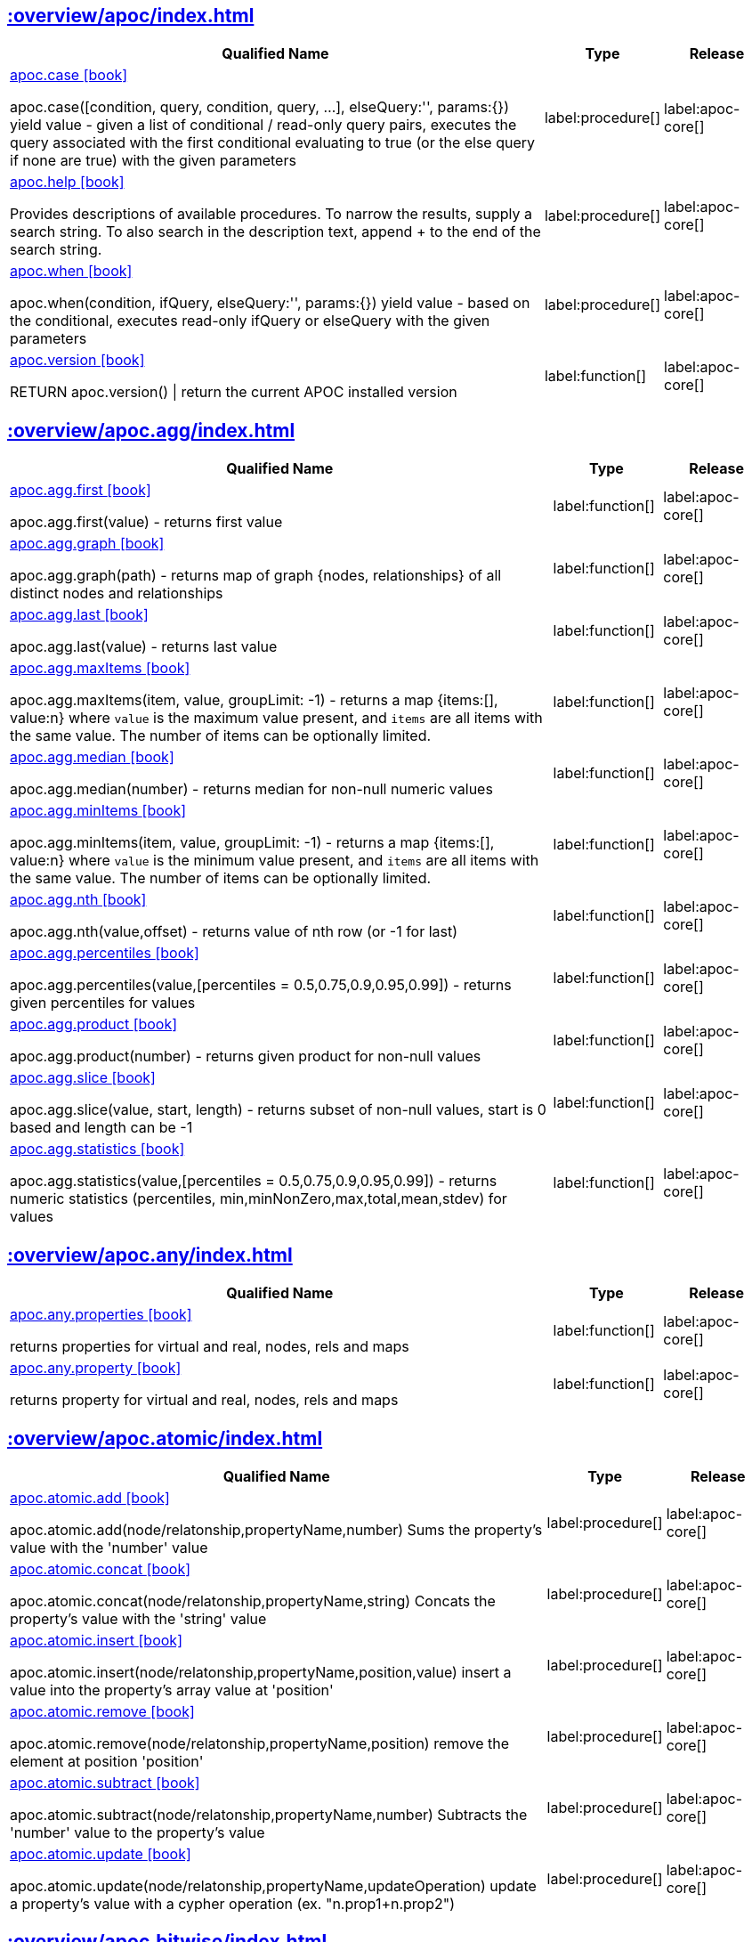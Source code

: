 ////
This file is generated by DocsTest, so don't change it!
////

== xref::overview/apoc/index.adoc[]

[.procedures, opts=header, cols='5a,1a,1a']
|===
| Qualified Name | Type | Release
|xref::overview/apoc/apoc.case.adoc[apoc.case icon:book[]]

apoc.case([condition, query, condition, query, ...], elseQuery:'', params:{}) yield value - given a list of conditional / read-only query pairs, executes the query associated with the first conditional evaluating to true (or the else query if none are true) with the given parameters
|label:procedure[]
|label:apoc-core[]
|xref::overview/apoc/apoc.help.adoc[apoc.help icon:book[]]

Provides descriptions of available procedures. To narrow the results, supply a search string. To also search in the description text, append + to the end of the search string.
|label:procedure[]
|label:apoc-core[]
|xref::overview/apoc/apoc.when.adoc[apoc.when icon:book[]]

apoc.when(condition, ifQuery, elseQuery:'', params:{}) yield value - based on the conditional, executes read-only ifQuery or elseQuery with the given parameters
|label:procedure[]
|label:apoc-core[]
|xref::overview/apoc/apoc.version.adoc[apoc.version icon:book[]]

RETURN apoc.version() \| return the current APOC installed version
|label:function[]
|label:apoc-core[]
|===

== xref::overview/apoc.agg/index.adoc[]

[.procedures, opts=header, cols='5a,1a,1a']
|===
| Qualified Name | Type | Release
|xref::overview/apoc.agg/apoc.agg.first.adoc[apoc.agg.first icon:book[]]

apoc.agg.first(value) - returns first value
|label:function[]
|label:apoc-core[]
|xref::overview/apoc.agg/apoc.agg.graph.adoc[apoc.agg.graph icon:book[]]

apoc.agg.graph(path) - returns map of graph {nodes, relationships} of all distinct nodes and relationships
|label:function[]
|label:apoc-core[]
|xref::overview/apoc.agg/apoc.agg.last.adoc[apoc.agg.last icon:book[]]

apoc.agg.last(value) - returns last value
|label:function[]
|label:apoc-core[]
|xref::overview/apoc.agg/apoc.agg.maxItems.adoc[apoc.agg.maxItems icon:book[]]

apoc.agg.maxItems(item, value, groupLimit: -1) - returns a map {items:[], value:n} where `value` is the maximum value present, and `items` are all items with the same value. The number of items can be optionally limited.
|label:function[]
|label:apoc-core[]
|xref::overview/apoc.agg/apoc.agg.median.adoc[apoc.agg.median icon:book[]]

apoc.agg.median(number) - returns median for non-null numeric values
|label:function[]
|label:apoc-core[]
|xref::overview/apoc.agg/apoc.agg.minItems.adoc[apoc.agg.minItems icon:book[]]

apoc.agg.minItems(item, value, groupLimit: -1) - returns a map {items:[], value:n} where `value` is the minimum value present, and `items` are all items with the same value. The number of items can be optionally limited.
|label:function[]
|label:apoc-core[]
|xref::overview/apoc.agg/apoc.agg.nth.adoc[apoc.agg.nth icon:book[]]

apoc.agg.nth(value,offset) - returns value of nth row (or -1 for last)
|label:function[]
|label:apoc-core[]
|xref::overview/apoc.agg/apoc.agg.percentiles.adoc[apoc.agg.percentiles icon:book[]]

apoc.agg.percentiles(value,[percentiles = 0.5,0.75,0.9,0.95,0.99]) - returns given percentiles for values
|label:function[]
|label:apoc-core[]
|xref::overview/apoc.agg/apoc.agg.product.adoc[apoc.agg.product icon:book[]]

apoc.agg.product(number) - returns given product for non-null values
|label:function[]
|label:apoc-core[]
|xref::overview/apoc.agg/apoc.agg.slice.adoc[apoc.agg.slice icon:book[]]

apoc.agg.slice(value, start, length) - returns subset of non-null values, start is 0 based and length can be -1
|label:function[]
|label:apoc-core[]
|xref::overview/apoc.agg/apoc.agg.statistics.adoc[apoc.agg.statistics icon:book[]]

apoc.agg.statistics(value,[percentiles = 0.5,0.75,0.9,0.95,0.99]) - returns numeric statistics (percentiles, min,minNonZero,max,total,mean,stdev) for values
|label:function[]
|label:apoc-core[]
|===

[discrete]
== xref::overview/apoc.any/index.adoc[]

[.procedures, opts=header, cols='5a,1a,1a']
|===
| Qualified Name | Type | Release
|xref::overview/apoc.any/apoc.any.properties.adoc[apoc.any.properties icon:book[]]

returns properties for virtual and real, nodes, rels and maps
|label:function[]
|label:apoc-core[]
|xref::overview/apoc.any/apoc.any.property.adoc[apoc.any.property icon:book[]]

returns property for virtual and real, nodes, rels and maps
|label:function[]
|label:apoc-core[]
|===

== xref::overview/apoc.atomic/index.adoc[]

[.procedures, opts=header, cols='5a,1a,1a']
|===
| Qualified Name | Type | Release
|xref::overview/apoc.atomic/apoc.atomic.add.adoc[apoc.atomic.add icon:book[]]

apoc.atomic.add(node/relatonship,propertyName,number) Sums the property's value with the 'number' value 
|label:procedure[]
|label:apoc-core[]
|xref::overview/apoc.atomic/apoc.atomic.concat.adoc[apoc.atomic.concat icon:book[]]

apoc.atomic.concat(node/relatonship,propertyName,string) Concats the property's value with the 'string' value
|label:procedure[]
|label:apoc-core[]
|xref::overview/apoc.atomic/apoc.atomic.insert.adoc[apoc.atomic.insert icon:book[]]

apoc.atomic.insert(node/relatonship,propertyName,position,value) insert a value into the property's array value at 'position'
|label:procedure[]
|label:apoc-core[]
|xref::overview/apoc.atomic/apoc.atomic.remove.adoc[apoc.atomic.remove icon:book[]]

apoc.atomic.remove(node/relatonship,propertyName,position) remove the element at position 'position'
|label:procedure[]
|label:apoc-core[]
|xref::overview/apoc.atomic/apoc.atomic.subtract.adoc[apoc.atomic.subtract icon:book[]]

apoc.atomic.subtract(node/relatonship,propertyName,number) Subtracts the 'number' value to the property's value
|label:procedure[]
|label:apoc-core[]
|xref::overview/apoc.atomic/apoc.atomic.update.adoc[apoc.atomic.update icon:book[]]

apoc.atomic.update(node/relatonship,propertyName,updateOperation) update a property's value with a cypher operation (ex. "n.prop1+n.prop2")
|label:procedure[]
|label:apoc-core[]
|===

[discrete]
== xref::overview/apoc.bitwise/index.adoc[]

[.procedures, opts=header, cols='5a,1a,1a']
|===
| Qualified Name | Type | Release
|xref::overview/apoc.bitwise/apoc.bitwise.op.adoc[apoc.bitwise.op icon:book[]]

apoc.bitwise.op(60,'\|',13) bitwise operations a & b, a \| b, a ^ b, ~a, a >> b, a >>> b, a << b. returns the result of the bitwise operation
|label:function[]
|label:apoc-core[]
|===

== xref::overview/apoc.bolt/index.adoc[]

[.procedures, opts=header, cols='5a,1a,1a']
|===
| Qualified Name | Type | Release
|xref::overview/apoc.bolt/apoc.bolt.execute.adoc[apoc.bolt.execute icon:book[]]

apoc.bolt.execute(url-or-key, kernelTransaction, params, config) - access to other databases via bolt for read
|label:procedure[]
|label:apoc-full[]
|xref::overview/apoc.bolt/apoc.bolt.load.adoc[apoc.bolt.load icon:book[]]

apoc.bolt.load(url-or-key, kernelTransaction, params, config) - access to other databases via bolt for read
|label:procedure[]
|label:apoc-full[]
|xref::overview/apoc.bolt/apoc.bolt.load.fromLocal.adoc[apoc.bolt.load.fromLocal icon:book[]]


|label:procedure[]
|label:apoc-core[]
|===

[discrete]
== xref::overview/apoc.cluster/index.adoc[]

[.procedures, opts=header, cols='5a,1a,1a']
|===
| Qualified Name | Type | Release
|xref::overview/apoc.cluster/apoc.cluster.graph.adoc[apoc.cluster.graph icon:book[]]


|label:procedure[]
|label:apoc-full[]
|===

== xref::overview/apoc.coll/index.adoc[]

[.procedures, opts=header, cols='5a,1a,1a']
|===
| Qualified Name | Type | Release
|xref::overview/apoc.coll/apoc.coll.elements.adoc[apoc.coll.elements icon:book[]]

apoc.coll.elements(list,limit,offset) yield _1,_2,..,_10,_1s,_2i,_3f,_4m,_5l,_6n,_7r,_8p - deconstruct subset of mixed list into identifiers of the correct type
|label:procedure[]
|label:apoc-core[]
|xref::overview/apoc.coll/apoc.coll.pairWithOffset.adoc[apoc.coll.pairWithOffset icon:book[]]

apoc.coll.pairWithOffset(values, offset) - returns a list of pairs defined by the offset
|label:procedure[]
|label:apoc-core[]
|xref::overview/apoc.coll/apoc.coll.partition.adoc[apoc.coll.partition icon:book[]]

apoc.coll.partition(list,batchSize)
|label:procedure[]
|label:apoc-core[]
|xref::overview/apoc.coll/apoc.coll.split.adoc[apoc.coll.split icon:book[]]

apoc.coll.split(list,value) \| splits collection on given values rows of lists, value itself will not be part of resulting lists
|label:procedure[]
|label:apoc-core[]
|xref::overview/apoc.coll/apoc.coll.zipToRows.adoc[apoc.coll.zipToRows icon:book[]]

apoc.coll.zipToRows(list1,list2) - creates pairs like zip but emits one row per pair
|label:procedure[]
|label:apoc-core[]
|xref::overview/apoc.coll/apoc.coll.avg.adoc[apoc.coll.avg icon:book[]]

apoc.coll.avg([0.5,1,2.3])
|label:function[]
|label:apoc-core[]
|xref::overview/apoc.coll/apoc.coll.combinations.adoc[apoc.coll.combinations icon:book[]]

apoc.coll.combinations(coll, minSelect, maxSelect:minSelect) - Returns collection of all combinations of list elements of selection size between minSelect and maxSelect (default:minSelect), inclusive
|label:function[]
|label:apoc-core[]
|xref::overview/apoc.coll/apoc.coll.contains.adoc[apoc.coll.contains icon:book[]]

apoc.coll.contains(coll, value) optimized contains operation (using a HashSet) (returns single row or not)
|label:function[]
|label:apoc-core[]
|xref::overview/apoc.coll/apoc.coll.containsAll.adoc[apoc.coll.containsAll icon:book[]]

apoc.coll.containsAll(coll, values) optimized contains-all operation (using a HashSet) (returns single row or not)
|label:function[]
|label:apoc-core[]
|xref::overview/apoc.coll/apoc.coll.containsAllSorted.adoc[apoc.coll.containsAllSorted icon:book[]]

apoc.coll.containsAllSorted(coll, value) optimized contains-all on a sorted list operation (Collections.binarySearch) (returns single row or not)
|label:function[]
|label:apoc-core[]
|xref::overview/apoc.coll/apoc.coll.containsDuplicates.adoc[apoc.coll.containsDuplicates icon:book[]]

apoc.coll.containsDuplicates(coll) - returns true if a collection contains duplicate elements
|label:function[]
|label:apoc-core[]
|xref::overview/apoc.coll/apoc.coll.containsSorted.adoc[apoc.coll.containsSorted icon:book[]]

apoc.coll.containsSorted(coll, value) optimized contains on a sorted list operation (Collections.binarySearch) (returns single row or not)
|label:function[]
|label:apoc-core[]
|xref::overview/apoc.coll/apoc.coll.different.adoc[apoc.coll.different icon:book[]]

apoc.coll.different(values) - returns true if values are different
|label:function[]
|label:apoc-core[]
|xref::overview/apoc.coll/apoc.coll.disjunction.adoc[apoc.coll.disjunction icon:book[]]

apoc.coll.disjunction(first, second) - returns the disjunct set of the two lists
|label:function[]
|label:apoc-core[]
|xref::overview/apoc.coll/apoc.coll.dropDuplicateNeighbors.adoc[apoc.coll.dropDuplicateNeighbors icon:book[]]

apoc.coll.dropDuplicateNeighbors(list) - remove duplicate consecutive objects in a list
|label:function[]
|label:apoc-core[]
|xref::overview/apoc.coll/apoc.coll.duplicates.adoc[apoc.coll.duplicates icon:book[]]

apoc.coll.duplicates(coll) - returns a list of duplicate items in the collection
|label:function[]
|label:apoc-core[]
|xref::overview/apoc.coll/apoc.coll.duplicatesWithCount.adoc[apoc.coll.duplicatesWithCount icon:book[]]

apoc.coll.duplicatesWithCount(coll) - returns a list of duplicate items in the collection and their count, keyed by `item` and `count` (e.g., `[{item: xyz, count:2}, {item:zyx, count:5}]`)
|label:function[]
|label:apoc-core[]
|xref::overview/apoc.coll/apoc.coll.fill.adoc[apoc.coll.fill icon:book[]]

apoc.coll.fill(item, count) - returns a list with the given count of items
|label:function[]
|label:apoc-core[]
|xref::overview/apoc.coll/apoc.coll.flatten.adoc[apoc.coll.flatten icon:book[]]

apoc.coll.flatten(coll, [recursive]) - flattens list (nested if recursive is true)
|label:function[]
|label:apoc-core[]
|xref::overview/apoc.coll/apoc.coll.frequencies.adoc[apoc.coll.frequencies icon:book[]]

apoc.coll.frequencies(coll) - returns a list of frequencies of the items in the collection, keyed by `item` and `count` (e.g., `[{item: xyz, count:2}, {item:zyx, count:5}, {item:abc, count:1}]`)
|label:function[]
|label:apoc-core[]
|xref::overview/apoc.coll/apoc.coll.frequenciesAsMap.adoc[apoc.coll.frequenciesAsMap icon:book[]]

apoc.coll.frequenciesAsMap(coll) - return a map of frequencies of the items in the collection, key `item`, value `count` (e.g., `{1:2, 2:1}`)
|label:function[]
|label:apoc-core[]
|xref::overview/apoc.coll/apoc.coll.indexOf.adoc[apoc.coll.indexOf icon:book[]]

apoc.coll.indexOf(coll, value) \| position of value in the list
|label:function[]
|label:apoc-core[]
|xref::overview/apoc.coll/apoc.coll.insert.adoc[apoc.coll.insert icon:book[]]

apoc.coll.insert(coll, index, value) \| insert value at index
|label:function[]
|label:apoc-core[]
|xref::overview/apoc.coll/apoc.coll.insertAll.adoc[apoc.coll.insertAll icon:book[]]

apoc.coll.insertAll(coll, index, values) \| insert values at index
|label:function[]
|label:apoc-core[]
|xref::overview/apoc.coll/apoc.coll.intersection.adoc[apoc.coll.intersection icon:book[]]

apoc.coll.intersection(first, second) - returns the unique intersection of the two lists
|label:function[]
|label:apoc-core[]
|xref::overview/apoc.coll/apoc.coll.isEqualCollection.adoc[apoc.coll.isEqualCollection icon:book[]]

apoc.coll.isEqualCollection(coll, values) return true if two collections contain the same elements with the same cardinality in any order (using a HashMap)
|label:function[]
|label:apoc-core[]
|xref::overview/apoc.coll/apoc.coll.max.adoc[apoc.coll.max icon:book[]]

apoc.coll.max([0.5,1,2.3])
|label:function[]
|label:apoc-core[]
|xref::overview/apoc.coll/apoc.coll.min.adoc[apoc.coll.min icon:book[]]

apoc.coll.min([0.5,1,2.3])
|label:function[]
|label:apoc-core[]
|xref::overview/apoc.coll/apoc.coll.occurrences.adoc[apoc.coll.occurrences icon:book[]]

apoc.coll.occurrences(coll, item) - returns the count of the given item in the collection
|label:function[]
|label:apoc-core[]
|xref::overview/apoc.coll/apoc.coll.pairWithOffset.adoc[apoc.coll.pairWithOffset icon:book[]]

apoc.coll.pairWithOffset(values, offset) - returns a list of pairs defined by the offset
|label:function[]
|label:apoc-core[]
|xref::overview/apoc.coll/apoc.coll.pairs.adoc[apoc.coll.pairs icon:book[]]

apoc.coll.pairs([1,2,3]) returns [1,2],[2,3],[3,null] 
|label:function[]
|label:apoc-core[]
|xref::overview/apoc.coll/apoc.coll.pairsMin.adoc[apoc.coll.pairsMin icon:book[]]

apoc.coll.pairsMin([1,2,3]) returns [1,2],[2,3]
|label:function[]
|label:apoc-core[]
|xref::overview/apoc.coll/apoc.coll.partition.adoc[apoc.coll.partition icon:book[]]

apoc.coll.partition(list,batchSize)
|label:function[]
|label:apoc-core[]
|xref::overview/apoc.coll/apoc.coll.randomItem.adoc[apoc.coll.randomItem icon:book[]]

apoc.coll.randomItem(coll)- returns a random item from the list, or null on an empty or null list
|label:function[]
|label:apoc-core[]
|xref::overview/apoc.coll/apoc.coll.randomItems.adoc[apoc.coll.randomItems icon:book[]]

apoc.coll.randomItems(coll, itemCount, allowRepick: false) - returns a list of itemCount random items from the original list, optionally allowing picked elements to be picked again
|label:function[]
|label:apoc-core[]
|xref::overview/apoc.coll/apoc.coll.remove.adoc[apoc.coll.remove icon:book[]]

apoc.coll.remove(coll, index, [length=1]) \| remove range of values from index to length
|label:function[]
|label:apoc-core[]
|xref::overview/apoc.coll/apoc.coll.removeAll.adoc[apoc.coll.removeAll icon:book[]]

apoc.coll.removeAll(first, second) - returns first list with all elements of second list removed
|label:function[]
|label:apoc-core[]
|xref::overview/apoc.coll/apoc.coll.reverse.adoc[apoc.coll.reverse icon:book[]]

apoc.coll.reverse(coll) - returns reversed list
|label:function[]
|label:apoc-core[]
|xref::overview/apoc.coll/apoc.coll.runningTotal.adoc[apoc.coll.runningTotal icon:book[]]

apoc.coll.runningTotal(list1) - returns an accumulative array. For example apoc.coll.runningTotal([1,2,3.5]) return [1,3,6.5]
|label:function[]
|label:apoc-core[]
|xref::overview/apoc.coll/apoc.coll.set.adoc[apoc.coll.set icon:book[]]

apoc.coll.set(coll, index, value) \| set index to value
|label:function[]
|label:apoc-core[]
|xref::overview/apoc.coll/apoc.coll.shuffle.adoc[apoc.coll.shuffle icon:book[]]

apoc.coll.shuffle(coll) - returns the shuffled list
|label:function[]
|label:apoc-core[]
|xref::overview/apoc.coll/apoc.coll.sort.adoc[apoc.coll.sort icon:book[]]

apoc.coll.sort(coll) sort on Collections
|label:function[]
|label:apoc-core[]
|xref::overview/apoc.coll/apoc.coll.sortMaps.adoc[apoc.coll.sortMaps icon:book[]]

apoc.coll.sortMaps([maps], 'name') - sort maps by property
|label:function[]
|label:apoc-core[]
|xref::overview/apoc.coll/apoc.coll.sortMulti.adoc[apoc.coll.sortMulti icon:book[]]

apoc.coll.sortMulti(coll, ['^name','age'],[limit],[skip]) - sort list of maps by several sort fields (ascending with ^ prefix) and optionally applies limit and skip
|label:function[]
|label:apoc-core[]
|xref::overview/apoc.coll/apoc.coll.sortNodes.adoc[apoc.coll.sortNodes icon:book[]]

apoc.coll.sortNodes([nodes], 'name') sort nodes by property
|label:function[]
|label:apoc-core[]
|xref::overview/apoc.coll/apoc.coll.sortText.adoc[apoc.coll.sortText icon:book[]]

apoc.coll.sortText(coll) sort on string based collections
|label:function[]
|label:apoc-core[]
|xref::overview/apoc.coll/apoc.coll.subtract.adoc[apoc.coll.subtract icon:book[]]

apoc.coll.subtract(first, second) - returns unique set of first list with all elements of second list removed
|label:function[]
|label:apoc-core[]
|xref::overview/apoc.coll/apoc.coll.sum.adoc[apoc.coll.sum icon:book[]]

apoc.coll.sum([0.5,1,2.3])
|label:function[]
|label:apoc-core[]
|xref::overview/apoc.coll/apoc.coll.sumLongs.adoc[apoc.coll.sumLongs icon:book[]]

apoc.coll.sumLongs([1,3,3])
|label:function[]
|label:apoc-core[]
|xref::overview/apoc.coll/apoc.coll.toSet.adoc[apoc.coll.toSet icon:book[]]

apoc.coll.toSet([list]) returns a unique list backed by a set
|label:function[]
|label:apoc-core[]
|xref::overview/apoc.coll/apoc.coll.union.adoc[apoc.coll.union icon:book[]]

apoc.coll.union(first, second) - creates the distinct union of the 2 lists
|label:function[]
|label:apoc-core[]
|xref::overview/apoc.coll/apoc.coll.unionAll.adoc[apoc.coll.unionAll icon:book[]]

apoc.coll.unionAll(first, second) - creates the full union with duplicates of the two lists
|label:function[]
|label:apoc-core[]
|xref::overview/apoc.coll/apoc.coll.zip.adoc[apoc.coll.zip icon:book[]]

apoc.coll.zip([list1],[list2])
|label:function[]
|label:apoc-core[]
|===

[discrete]
== xref::overview/apoc.config/index.adoc[]

[.procedures, opts=header, cols='5a,1a,1a']
|===
| Qualified Name | Type | Release
|xref::overview/apoc.config/apoc.config.list.adoc[apoc.config.list icon:book[]]

apoc.config.list \| Lists the Neo4j configuration as key,value table
|label:procedure[]
|label:apoc-full[]
|xref::overview/apoc.config/apoc.config.map.adoc[apoc.config.map icon:book[]]

apoc.config.map \| Lists the Neo4j configuration as map
|label:procedure[]
|label:apoc-full[]
|===

== xref::overview/apoc.convert/index.adoc[]

[.procedures, opts=header, cols='5a,1a,1a']
|===
| Qualified Name | Type | Release
|xref::overview/apoc.convert/apoc.convert.setJsonProperty.adoc[apoc.convert.setJsonProperty icon:book[]]

apoc.convert.setJsonProperty(node,key,complexValue) - sets value serialized to JSON as property with the given name on the node
|label:procedure[]
|label:apoc-core[]
|xref::overview/apoc.convert/apoc.convert.toTree.adoc[apoc.convert.toTree icon:book[]]

apoc.convert.toTree([paths],[lowerCaseRels=true], [config]) creates a stream of nested documents representing the at least one root of these paths
|label:procedure[]
|label:apoc-core[]
|xref::overview/apoc.convert/apoc.convert.fromJsonList.adoc[apoc.convert.fromJsonList icon:book[]]

apoc.convert.fromJsonList('[1,2,3]'[,'json-path'])
|label:function[]
|label:apoc-core[]
|xref::overview/apoc.convert/apoc.convert.fromJsonMap.adoc[apoc.convert.fromJsonMap icon:book[]]

apoc.convert.fromJsonMap('{"a":42,"b":"foo","c":[1,2,3]}'[,'json-path'])
|label:function[]
|label:apoc-core[]
|xref::overview/apoc.convert/apoc.convert.getJsonProperty.adoc[apoc.convert.getJsonProperty icon:book[]]

apoc.convert.getJsonProperty(node,key[,'json-path']) - converts serialized JSON in property back to original object
|label:function[]
|label:apoc-core[]
|xref::overview/apoc.convert/apoc.convert.getJsonPropertyMap.adoc[apoc.convert.getJsonPropertyMap icon:book[]]

apoc.convert.getJsonPropertyMap(node,key[,'json-path']) - converts serialized JSON in property back to map
|label:function[]
|label:apoc-core[]
|xref::overview/apoc.convert/apoc.convert.toBoolean.adoc[apoc.convert.toBoolean icon:book[]]

apoc.convert.toBoolean(value) \| tries it's best to convert the value to a boolean
|label:function[]
|label:apoc-core[]
|xref::overview/apoc.convert/apoc.convert.toBooleanList.adoc[apoc.convert.toBooleanList icon:book[]]

apoc.convert.toBooleanList(value) \| tries it's best to convert the value to a list of booleans
|label:function[]
|label:apoc-core[]
|xref::overview/apoc.convert/apoc.convert.toFloat.adoc[apoc.convert.toFloat icon:book[]]

apoc.convert.toFloat(value) \| tries it's best to convert the value to a float
|label:function[]
|label:apoc-core[]
|xref::overview/apoc.convert/apoc.convert.toIntList.adoc[apoc.convert.toIntList icon:book[]]

apoc.convert.toIntList(value) \| tries it's best to convert the value to a list of integers
|label:function[]
|label:apoc-core[]
|xref::overview/apoc.convert/apoc.convert.toInteger.adoc[apoc.convert.toInteger icon:book[]]

apoc.convert.toInteger(value) \| tries it's best to convert the value to an integer
|label:function[]
|label:apoc-core[]
|xref::overview/apoc.convert/apoc.convert.toJson.adoc[apoc.convert.toJson icon:book[]]

apoc.convert.toJson([1,2,3]) or toJson({a:42,b:"foo",c:[1,2,3]}) or toJson(NODE/REL/PATH)
|label:function[]
|label:apoc-core[]
|xref::overview/apoc.convert/apoc.convert.toList.adoc[apoc.convert.toList icon:book[]]

apoc.convert.toList(value) \| tries it's best to convert the value to a list
|label:function[]
|label:apoc-core[]
|xref::overview/apoc.convert/apoc.convert.toMap.adoc[apoc.convert.toMap icon:book[]]

apoc.convert.toMap(value) \| tries it's best to convert the value to a map
|label:function[]
|label:apoc-core[]
|xref::overview/apoc.convert/apoc.convert.toNode.adoc[apoc.convert.toNode icon:book[]]

apoc.convert.toNode(value) \| tries it's best to convert the value to a node
|label:function[]
|label:apoc-core[]
|xref::overview/apoc.convert/apoc.convert.toNodeList.adoc[apoc.convert.toNodeList icon:book[]]

apoc.convert.toNodeList(value) \| tries it's best to convert the value to a list of nodes
|label:function[]
|label:apoc-core[]
|xref::overview/apoc.convert/apoc.convert.toRelationship.adoc[apoc.convert.toRelationship icon:book[]]

apoc.convert.toRelationship(value) \| tries it's best to convert the value to a relationship
|label:function[]
|label:apoc-core[]
|xref::overview/apoc.convert/apoc.convert.toRelationshipList.adoc[apoc.convert.toRelationshipList icon:book[]]

apoc.convert.toRelationshipList(value) \| tries it's best to convert the value to a list of relationships
|label:function[]
|label:apoc-core[]
|xref::overview/apoc.convert/apoc.convert.toSet.adoc[apoc.convert.toSet icon:book[]]

apoc.convert.toSet(value) \| tries it's best to convert the value to a set
|label:function[]
|label:apoc-core[]
|xref::overview/apoc.convert/apoc.convert.toSortedJsonMap.adoc[apoc.convert.toSortedJsonMap icon:book[]]

apoc.convert.toSortedJsonMap(node\|map, ignoreCase:true) - returns a JSON map with keys sorted alphabetically, with optional case sensitivity
|label:function[]
|label:apoc-core[]
|xref::overview/apoc.convert/apoc.convert.toString.adoc[apoc.convert.toString icon:book[]]

apoc.convert.toString(value) \| tries it's best to convert the value to a string
|label:function[]
|label:apoc-core[]
|xref::overview/apoc.convert/apoc.convert.toStringList.adoc[apoc.convert.toStringList icon:book[]]

apoc.convert.toStringList(value) \| tries it's best to convert the value to a list of strings
|label:function[]
|label:apoc-core[]
|===

== xref::overview/apoc.couchbase/index.adoc[]

[.procedures, opts=header, cols='5a,1a,1a']
|===
| Qualified Name | Type | Release
|xref::overview/apoc.couchbase/apoc.couchbase.append.adoc[apoc.couchbase.append icon:book[]]

apoc.couchbase.append(hostOrKey, bucket, documentId, content) yield id, expiry, cas, mutationToken, content - append a couchbase json document to an existing one.
|label:procedure[]
|label:apoc-full[]
|xref::overview/apoc.couchbase/apoc.couchbase.exists.adoc[apoc.couchbase.exists icon:book[]]

apoc.couchbase.exists(hostOrKey, bucket, documentId) yield value - check whether a couchbase json document with the given ID does exist.
|label:procedure[]
|label:apoc-full[]
|xref::overview/apoc.couchbase/apoc.couchbase.get.adoc[apoc.couchbase.get icon:book[]]

apoc.couchbase.get(hostOrKey, bucket, documentId) yield id, expiry, cas, mutationToken, content - retrieves a couchbase json document by its unique ID.
|label:procedure[]
|label:apoc-full[]
|xref::overview/apoc.couchbase/apoc.couchbase.insert.adoc[apoc.couchbase.insert icon:book[]]

apoc.couchbase.insert(hostOrKey, bucket, documentId, jsonDocument) yield id, expiry, cas, mutationToken, content - insert a couchbase json document with its unique ID.
|label:procedure[]
|label:apoc-full[]
|xref::overview/apoc.couchbase/apoc.couchbase.namedParamsQuery.adoc[apoc.couchbase.namedParamsQuery icon:book[]]

apoc.couchbase.namedParamsQuery(hostkOrKey, bucket, statement, paramNames, paramValues) yield queryResult - executes a N1QL statement with named parameters.
|label:procedure[]
|label:apoc-full[]
|xref::overview/apoc.couchbase/apoc.couchbase.posParamsQuery.adoc[apoc.couchbase.posParamsQuery icon:book[]]

apoc.couchbase.posParamsQuery(hostOrKey, bucket, statement, params) yield queryResult - executes a N1QL statement with positional parameters.
|label:procedure[]
|label:apoc-full[]
|xref::overview/apoc.couchbase/apoc.couchbase.prepend.adoc[apoc.couchbase.prepend icon:book[]]

apoc.couchbase.prepend(hostOrKey, bucket, documentId, content) yield id, expiry, cas, mutationToken, content - prepend a couchbase json document to an existing one.
|label:procedure[]
|label:apoc-full[]
|xref::overview/apoc.couchbase/apoc.couchbase.query.adoc[apoc.couchbase.query icon:book[]]

apoc.couchbase.query(hostOrKey, bucket, statement) yield queryResult - executes a plain un-parameterized N1QL statement.
|label:procedure[]
|label:apoc-full[]
|xref::overview/apoc.couchbase/apoc.couchbase.remove.adoc[apoc.couchbase.remove icon:book[]]

apoc.couchbase.remove(hostOrKey, bucket, documentId) yield id, expiry, cas, mutationToken, content - remove the couchbase json document identified by its unique ID.
|label:procedure[]
|label:apoc-full[]
|xref::overview/apoc.couchbase/apoc.couchbase.replace.adoc[apoc.couchbase.replace icon:book[]]

apoc.couchbase.replace(hostOrKey, bucket, documentId, jsonDocument) yield id, expiry, cas, mutationToken, content - replace the content of the couchbase json document identified by its unique ID.
|label:procedure[]
|label:apoc-full[]
|xref::overview/apoc.couchbase/apoc.couchbase.upsert.adoc[apoc.couchbase.upsert icon:book[]]

apoc.couchbase.upsert(hostOrKey, bucket, documentId, jsonDocument) yield id, expiry, cas, mutationToken, content - insert or overwrite a couchbase json document with its unique ID.
|label:procedure[]
|label:apoc-full[]
|===

== xref::overview/apoc.create/index.adoc[]

[.procedures, opts=header, cols='5a,1a,1a']
|===
| Qualified Name | Type | Release
|xref::overview/apoc.create/apoc.create.addLabels.adoc[apoc.create.addLabels icon:book[]]

apoc.create.addLabels( [node,id,ids,nodes], ['Label',...]) - adds the given labels to the node or nodes
|label:procedure[]
|label:apoc-core[]
|xref::overview/apoc.create/apoc.create.node.adoc[apoc.create.node icon:book[]]

apoc.create.node(['Label'], {key:value,...}) - create node with dynamic labels
|label:procedure[]
|label:apoc-core[]
|xref::overview/apoc.create/apoc.create.nodes.adoc[apoc.create.nodes icon:book[]]

apoc.create.nodes(['Label'], [{key:value,...}]) create multiple nodes with dynamic labels
|label:procedure[]
|label:apoc-core[]
|xref::overview/apoc.create/apoc.create.relationship.adoc[apoc.create.relationship icon:book[]]

apoc.create.relationship(person1,'KNOWS',{key:value,...}, person2) create relationship with dynamic rel-type
|label:procedure[]
|label:apoc-core[]
|xref::overview/apoc.create/apoc.create.removeLabels.adoc[apoc.create.removeLabels icon:book[]]

apoc.create.removeLabels( [node,id,ids,nodes], ['Label',...]) - removes the given labels from the node or nodes
|label:procedure[]
|label:apoc-core[]
|xref::overview/apoc.create/apoc.create.removeProperties.adoc[apoc.create.removeProperties icon:book[]]

apoc.create.removeProperties( [node,id,ids,nodes], [keys]) - removes the given properties from the nodes(s)
|label:procedure[]
|label:apoc-core[]
|xref::overview/apoc.create/apoc.create.removeRelProperties.adoc[apoc.create.removeRelProperties icon:book[]]

apoc.create.removeRelProperties( [rel,id,ids,rels], [keys]) - removes the given properties from the relationship(s)
|label:procedure[]
|label:apoc-core[]
|xref::overview/apoc.create/apoc.create.setLabels.adoc[apoc.create.setLabels icon:book[]]

apoc.create.setLabels( [node,id,ids,nodes], ['Label',...]) - sets the given labels, non matching labels are removed on the node or nodes
|label:procedure[]
|label:apoc-core[]
|xref::overview/apoc.create/apoc.create.setProperties.adoc[apoc.create.setProperties icon:book[]]

apoc.create.setProperties( [node,id,ids,nodes], [keys], [values]) - sets the given properties on the nodes(s)
|label:procedure[]
|label:apoc-core[]
|xref::overview/apoc.create/apoc.create.setProperty.adoc[apoc.create.setProperty icon:book[]]

apoc.create.setProperty( [node,id,ids,nodes], key, value) - sets the given property on the node(s)
|label:procedure[]
|label:apoc-core[]
|xref::overview/apoc.create/apoc.create.setRelProperties.adoc[apoc.create.setRelProperties icon:book[]]

apoc.create.setRelProperties( [rel,id,ids,rels], [keys], [values]) - sets the given properties on the relationship(s)
|label:procedure[]
|label:apoc-core[]
|xref::overview/apoc.create/apoc.create.setRelProperty.adoc[apoc.create.setRelProperty icon:book[]]

apoc.create.setRelProperty( [rel,id,ids,rels], key, value) - sets the given property on the relationship(s)
|label:procedure[]
|label:apoc-core[]
|xref::overview/apoc.create/apoc.create.uuids.adoc[apoc.create.uuids icon:book[]]

apoc.create.uuids(count) yield uuid - creates 'count' UUIDs 
|label:procedure[]
|label:apoc-core[]
|xref::overview/apoc.create/apoc.create.vNode.adoc[apoc.create.vNode icon:book[]]

apoc.create.vNode(['Label'], {key:value,...}) returns a virtual node
|label:procedure[]
|label:apoc-core[]
|xref::overview/apoc.create/apoc.create.vNodes.adoc[apoc.create.vNodes icon:book[]]

apoc.create.vNodes(['Label'], [{key:value,...}]) returns virtual nodes
|label:procedure[]
|label:apoc-core[]
|xref::overview/apoc.create/apoc.create.vPattern.adoc[apoc.create.vPattern icon:book[]]

apoc.create.vPattern({_labels:['LabelA'],key:value},'KNOWS',{key:value,...}, {_labels:['LabelB'],key:value}) returns a virtual pattern
|label:procedure[]
|label:apoc-core[]
|xref::overview/apoc.create/apoc.create.vPatternFull.adoc[apoc.create.vPatternFull icon:book[]]

apoc.create.vPatternFull(['LabelA'],{key:value},'KNOWS',{key:value,...},['LabelB'],{key:value}) returns a virtual pattern
|label:procedure[]
|label:apoc-core[]
|xref::overview/apoc.create/apoc.create.vRelationship.adoc[apoc.create.vRelationship icon:book[]]

apoc.create.vRelationship(nodeFrom,'KNOWS',{key:value,...}, nodeTo) returns a virtual relationship
|label:procedure[]
|label:apoc-core[]
|xref::overview/apoc.create/apoc.create.virtualPath.adoc[apoc.create.virtualPath icon:book[]]

apoc.create.virtualPath(['LabelA'],{key:value},'KNOWS',{key:value,...},['LabelB'],{key:value}) returns a virtual path of nodes joined by a relationship and the associated properties
|label:procedure[]
|label:apoc-core[]
|xref::overview/apoc.create/apoc.create.uuid.adoc[apoc.create.uuid icon:book[]]

apoc.create.uuid() - creates an UUID
|label:function[]
|label:apoc-core[]
|xref::overview/apoc.create/apoc.create.vNode.adoc[apoc.create.vNode icon:book[]]

apoc.create.vNode(['Label'], {key:value,...}) returns a virtual node
|label:function[]
|label:apoc-core[]
|xref::overview/apoc.create/apoc.create.vRelationship.adoc[apoc.create.vRelationship icon:book[]]

apoc.create.vRelationship(nodeFrom,'KNOWS',{key:value,...}, nodeTo) returns a virtual relationship
|label:function[]
|label:apoc-core[]
|xref::overview/apoc.create/apoc.create.virtual.fromNode.adoc[apoc.create.virtual.fromNode icon:book[]]

apoc.create.virtual.fromNode(node, [propertyNames]) returns a virtual node built from an existing node with only the requested properties
|label:function[]
|label:apoc-core[]
|===

== xref::overview/apoc.custom/index.adoc[]

[.procedures, opts=header, cols='5a,1a,1a']
|===
| Qualified Name | Type | Release
|xref::overview/apoc.custom/apoc.custom.asFunction.adoc[apoc.custom.asFunction icon:book[]]

apoc.custom.asFunction(name, statement, outputs, inputs, forceSingle, description) - register a custom cypher function
|label:procedure[]
|label:apoc-full[]
|xref::overview/apoc.custom/apoc.custom.asProcedure.adoc[apoc.custom.asProcedure icon:book[]]

apoc.custom.asProcedure(name, statement, mode, outputs, inputs, description) - register a custom cypher procedure
|label:procedure[]
|label:apoc-full[]
|xref::overview/apoc.custom/apoc.custom.declareFunction.adoc[apoc.custom.declareFunction icon:book[]]

apoc.custom.declareFunction(signature, statement, forceSingle, description) - register a custom cypher function
|label:procedure[]
|label:apoc-full[]
|xref::overview/apoc.custom/apoc.custom.declareProcedure.adoc[apoc.custom.declareProcedure icon:book[]]

apoc.custom.declareProcedure(signature, statement, mode, description) - register a custom cypher procedure
|label:procedure[]
|label:apoc-full[]
|xref::overview/apoc.custom/apoc.custom.list.adoc[apoc.custom.list icon:book[]]

apoc.custom.list() - provide a list of custom procedures/function registered
|label:procedure[]
|label:apoc-full[]
|xref::overview/apoc.custom/apoc.custom.removeFunction.adoc[apoc.custom.removeFunction icon:book[]]

apoc.custom.removeFunction(name, type) - remove the targeted custom function
|label:procedure[]
|label:apoc-full[]
|xref::overview/apoc.custom/apoc.custom.removeProcedure.adoc[apoc.custom.removeProcedure icon:book[]]

apoc.custom.removeProcedure(name) - remove the targeted custom procedure
|label:procedure[]
|label:apoc-full[]
|===

== xref::overview/apoc.cypher/index.adoc[]

[.procedures, opts=header, cols='5a,1a,1a']
|===
| Qualified Name | Type | Release
|xref::overview/apoc.cypher/apoc.cypher.doIt.adoc[apoc.cypher.doIt icon:book[]]

apoc.cypher.doIt(fragment, params) yield value - executes writing fragment with the given parameters
|label:procedure[]
|label:apoc-core[]
|xref::overview/apoc.cypher/apoc.cypher.mapParallel.adoc[apoc.cypher.mapParallel icon:book[]]

apoc.cypher.mapParallel(fragment, params, list-to-parallelize) yield value - executes fragment in parallel batches with the list segments being assigned to _
|label:procedure[]
|label:apoc-full[]
|xref::overview/apoc.cypher/apoc.cypher.mapParallel2.adoc[apoc.cypher.mapParallel2 icon:book[]]

apoc.cypher.mapParallel2(fragment, params, list-to-parallelize) yield value - executes fragment in parallel batches with the list segments being assigned to _
|label:procedure[]
|label:apoc-full[]
|xref::overview/apoc.cypher/apoc.cypher.parallel.adoc[apoc.cypher.parallel icon:book[]]


|label:procedure[]
|label:apoc-full[]
|xref::overview/apoc.cypher/apoc.cypher.parallel2.adoc[apoc.cypher.parallel2 icon:book[]]


|label:procedure[]
|label:apoc-full[]
|xref::overview/apoc.cypher/apoc.cypher.run.adoc[apoc.cypher.run icon:book[]]

apoc.cypher.run(fragment, params) yield value - executes reading fragment with the given parameters - currently no schema operations
|label:procedure[]
|label:apoc-core[]
|xref::overview/apoc.cypher/apoc.cypher.runFile.adoc[apoc.cypher.runFile icon:book[]]

apoc.cypher.runFile(file or url,[{statistics:true,timeout:10,parameters:{}}]) - runs each statement in the file, all semicolon separated - currently no schema operations
|label:procedure[]
|label:apoc-full[]
|xref::overview/apoc.cypher/apoc.cypher.runFiles.adoc[apoc.cypher.runFiles icon:book[]]

apoc.cypher.runFiles([files or urls],[{statistics:true,timeout:10,parameters:{}}])) - runs each statement in the files, all semicolon separated
|label:procedure[]
|label:apoc-full[]
|xref::overview/apoc.cypher/apoc.cypher.runMany.adoc[apoc.cypher.runMany icon:book[]]

apoc.cypher.runMany('cypher;\nstatements;',\{params},[{statistics:true,timeout:10}]) - runs each semicolon separated statement and returns summary - currently no schema operations
|label:procedure[]
|label:apoc-core[]
|xref::overview/apoc.cypher/apoc.cypher.runSchema.adoc[apoc.cypher.runSchema icon:book[]]

apoc.cypher.runSchema(statement, params) yield value - executes query schema statement with the given parameters
|label:procedure[]
|label:apoc-core[]
|xref::overview/apoc.cypher/apoc.cypher.runSchemaFile.adoc[apoc.cypher.runSchemaFile icon:book[]]

apoc.cypher.runSchemaFile(file or url,[{statistics:true,timeout:10}]) - allows only schema operations, runs each schema statement in the file, all semicolon separated
|label:procedure[]
|label:apoc-full[]
|xref::overview/apoc.cypher/apoc.cypher.runSchemaFiles.adoc[apoc.cypher.runSchemaFiles icon:book[]]

apoc.cypher.runSchemaFiles([files or urls],{statistics:true,timeout:10}) - allows only schema operations, runs each schema statement in the files, all semicolon separated
|label:procedure[]
|label:apoc-full[]
|xref::overview/apoc.cypher/apoc.cypher.runTimeboxed.adoc[apoc.cypher.runTimeboxed icon:book[]]

apoc.cypher.runTimeboxed('cypherStatement',\{params}, timeout) - abort kernelTransaction after timeout ms if not finished
|label:procedure[]
|label:apoc-core[]
|xref::overview/apoc.cypher/apoc.cypher.runWrite.adoc[apoc.cypher.runWrite icon:book[]]

apoc.cypher.runWrite(statement, params) yield value - alias for apoc.cypher.doIt
|label:procedure[]
|label:apoc-core[]
|xref::overview/apoc.cypher/apoc.cypher.runFirstColumn.adoc[apoc.cypher.runFirstColumn icon:book[]]

use either apoc.cypher.runFirstColumnMany for a list return or apoc.cypher.runFirstColumnSingle for returning the first row of the first column
|label:function[]
|label:apoc-core[]
|xref::overview/apoc.cypher/apoc.cypher.runFirstColumnMany.adoc[apoc.cypher.runFirstColumnMany icon:book[]]

apoc.cypher.runFirstColumnMany(statement, params) - executes statement with given parameters, returns first column only collected into a list, params are available as identifiers
|label:function[]
|label:apoc-core[]
|xref::overview/apoc.cypher/apoc.cypher.runFirstColumnSingle.adoc[apoc.cypher.runFirstColumnSingle icon:book[]]

apoc.cypher.runFirstColumnSingle(statement, params) - executes statement with given parameters, returns first element of the first column only, params are available as identifiers
|label:function[]
|label:apoc-core[]
|===

== xref::overview/apoc.data/index.adoc[]

[.procedures, opts=header, cols='5a,1a,1a']
|===
| Qualified Name | Type | Release
|xref::overview/apoc.data/apoc.data.domain.adoc[apoc.data.domain icon:book[]]

apoc.data.domain('url_or_email_address') YIELD domain - extract the domain name from a url or an email address. If nothing was found, yield null.
|label:function[]
|label:apoc-core[]
|xref::overview/apoc.data/apoc.data.email.adoc[apoc.data.email icon:book[]]

apoc.data.email('email_address') as {personal,user,domain} - extract the personal name, user and domain as a map
|label:function[]
|label:apoc-core[]
|xref::overview/apoc.data/apoc.data.url.adoc[apoc.data.url icon:book[]]

apoc.data.url('url') as {protocol,host,port,path,query,file,anchor,user} \| turn URL into map structure
|label:function[]
|label:apoc-core[]
|===

== xref::overview/apoc.date/index.adoc[]

[.procedures, opts=header, cols='5a,1a,1a']
|===
| Qualified Name | Type | Release
|xref::overview/apoc.date/apoc.date.expire.adoc[apoc.date.expire icon:book[]]

CALL apoc.date.expire(node,time,'time-unit') - expire node at specified time by setting :TTL label and `ttl` property
|label:procedure[]
|label:apoc-full[]
|xref::overview/apoc.date/apoc.date.expireIn.adoc[apoc.date.expireIn icon:book[]]

CALL apoc.date.expireIn(node,time,'time-unit') - expire node after specified length of time time by setting :TTL label and `ttl` property
|label:procedure[]
|label:apoc-full[]
|xref::overview/apoc.date/apoc.date.add.adoc[apoc.date.add icon:book[]]

apoc.date.add(12345, 'ms', -365, 'd') - given a timestamp in one time unit, adds a value of the specified time unit
|label:function[]
|label:apoc-core[]
|xref::overview/apoc.date/apoc.date.convert.adoc[apoc.date.convert icon:book[]]

apoc.date.convert(12345, 'ms', 'd') - convert a timestamp in one time unit into one of a different time unit
|label:function[]
|label:apoc-core[]
|xref::overview/apoc.date/apoc.date.convertFormat.adoc[apoc.date.convertFormat icon:book[]]

apoc.date.convertFormat('Tue, 14 May 2019 14:52:06 -0400', 'rfc_1123_date_time', 'iso_date_time') - convert a String of one date format into a String of another date format.
|label:function[]
|label:apoc-core[]
|xref::overview/apoc.date/apoc.date.currentTimestamp.adoc[apoc.date.currentTimestamp icon:book[]]

apoc.date.currentTimestamp() - returns System.currentTimeMillis() at the time it was called. The value is current throughout transaction execution, and is different from Cypher’s timestamp() function, which does not update within a transaction.
|label:function[]
|label:apoc-core[]
|xref::overview/apoc.date/apoc.date.field.adoc[apoc.date.field icon:book[]]

apoc.date.field(12345,('ms\|s\|m\|h\|d\|month\|year'),('TZ')
|label:function[]
|label:apoc-core[]
|xref::overview/apoc.date/apoc.date.fields.adoc[apoc.date.fields icon:book[]]

apoc.date.fields('2012-12-23',('yyyy-MM-dd')) - return columns and a map representation of date parsed with the given format with entries for years,months,weekdays,days,hours,minutes,seconds,zoneid
|label:function[]
|label:apoc-core[]
|xref::overview/apoc.date/apoc.date.format.adoc[apoc.date.format icon:book[]]

apoc.date.format(12345,('ms\|s\|m\|h\|d'),('yyyy-MM-dd HH:mm:ss zzz'),('TZ')) - get string representation of time value optionally using the specified unit (default ms) using specified format (default ISO) and specified time zone (default current TZ)
|label:function[]
|label:apoc-core[]
|xref::overview/apoc.date/apoc.date.fromISO8601.adoc[apoc.date.fromISO8601 icon:book[]]

apoc.date.fromISO8601('yyyy-MM-ddTHH:mm:ss.SSSZ') - return number representation of time in EPOCH format
|label:function[]
|label:apoc-core[]
|xref::overview/apoc.date/apoc.date.parse.adoc[apoc.date.parse icon:book[]]

apoc.date.parse('2012-12-23','ms\|s\|m\|h\|d','yyyy-MM-dd') - parse date string using the specified format into the specified time unit
|label:function[]
|label:apoc-core[]
|xref::overview/apoc.date/apoc.date.parseAsZonedDateTime.adoc[apoc.date.parseAsZonedDateTime icon:book[]]

apoc.date.parseAsZonedDateTime('2012-12-23 23:59:59','yyyy-MM-dd HH:mm:ss', 'UTC-hour-offset') - parse date string using the specified format to specified timezone
|label:function[]
|label:apoc-core[]
|xref::overview/apoc.date/apoc.date.systemTimezone.adoc[apoc.date.systemTimezone icon:book[]]

apoc.date.systemTimezone() - returns the system timezone display name
|label:function[]
|label:apoc-core[]
|xref::overview/apoc.date/apoc.date.toISO8601.adoc[apoc.date.toISO8601 icon:book[]]

apoc.date.toISO8601(12345,('ms\|s\|m\|h\|d') - return string representation of time in ISO8601 format
|label:function[]
|label:apoc-core[]
|xref::overview/apoc.date/apoc.date.toYears.adoc[apoc.date.toYears icon:book[]]

toYears(timestamp) or toYears(date[,format]) - converts timestamp into floating point years
|label:function[]
|label:apoc-core[]
|===

[discrete]
== xref::overview/apoc.diff/index.adoc[]

[.procedures, opts=header, cols='5a,1a,1a']
|===
| Qualified Name | Type | Release
|xref::overview/apoc.diff/apoc.diff.nodes.adoc[apoc.diff.nodes icon:book[]]


|label:function[]
|label:apoc-core[]
|===

[discrete]
== xref::overview/apoc.do/index.adoc[]

[.procedures, opts=header, cols='5a,1a,1a']
|===
| Qualified Name | Type | Release
|xref::overview/apoc.do/apoc.do.case.adoc[apoc.do.case icon:book[]]

apoc.do.case([condition, query, condition, query, ...], elseQuery:'', params:{}) yield value - given a list of conditional / writing query pairs, executes the query associated with the first conditional evaluating to true (or the else query if none are true) with the given parameters
|label:procedure[]
|label:apoc-core[]
|xref::overview/apoc.do/apoc.do.when.adoc[apoc.do.when icon:book[]]

apoc.do.when(condition, ifQuery, elseQuery:'', params:{}) yield value - based on the conditional, executes writing ifQuery or elseQuery with the given parameters
|label:procedure[]
|label:apoc-core[]
|===

== xref::overview/apoc.es/index.adoc[]

[.procedures, opts=header, cols='5a,1a,1a']
|===
| Qualified Name | Type | Release
|xref::overview/apoc.es/apoc.es.get.adoc[apoc.es.get icon:book[]]

apoc.es.get(host-or-port,index-or-null,type-or-null,id-or-null,query-or-null,payload-or-null) yield value - perform a GET operation on elastic search
|label:procedure[]
|label:apoc-full[]
|xref::overview/apoc.es/apoc.es.getRaw.adoc[apoc.es.getRaw icon:book[]]

apoc.es.getRaw(host-or-port,path,payload-or-null) yield value - perform a raw GET operation on elastic search
|label:procedure[]
|label:apoc-full[]
|xref::overview/apoc.es/apoc.es.post.adoc[apoc.es.post icon:book[]]

apoc.es.post(host-or-port,index-or-null,type-or-null,query-or-null,payload-or-null) yield value - perform a POST operation on elastic search
|label:procedure[]
|label:apoc-full[]
|xref::overview/apoc.es/apoc.es.postRaw.adoc[apoc.es.postRaw icon:book[]]

apoc.es.postRaw(host-or-port,path,payload-or-null) yield value - perform a raw POST operation on elastic search
|label:procedure[]
|label:apoc-full[]
|xref::overview/apoc.es/apoc.es.put.adoc[apoc.es.put icon:book[]]

apoc.es.put(host-or-port,index-or-null,type-or-null,id-or-null,query-or-null,payload-or-null) yield value - perform a PUT operation on elastic search
|label:procedure[]
|label:apoc-full[]
|xref::overview/apoc.es/apoc.es.query.adoc[apoc.es.query icon:book[]]

apoc.es.query(host-or-port,index-or-null,type-or-null,query-or-null,payload-or-null) yield value - perform a SEARCH operation on elastic search
|label:procedure[]
|label:apoc-full[]
|xref::overview/apoc.es/apoc.es.stats.adoc[apoc.es.stats icon:book[]]

apoc.es.stats(host-url-Key) - elastic search statistics
|label:procedure[]
|label:apoc-full[]
|===

[discrete]
== xref::overview/apoc.example/index.adoc[]

[.procedures, opts=header, cols='5a,1a,1a']
|===
| Qualified Name | Type | Release
|xref::overview/apoc.example/apoc.example.movies.adoc[apoc.example.movies icon:book[]]

apoc.example.movies() \| Creates the sample movies graph
|label:procedure[]
|label:apoc-core[]
|===

== xref::overview/apoc.export/index.adoc[]

[.procedures, opts=header, cols='5a,1a,1a']
|===
| Qualified Name | Type | Release
|xref::overview/apoc.export/apoc.export.csv.all.adoc[apoc.export.csv.all icon:book[]]

apoc.export.csv.all(file,config) - exports whole database as csv to the provided file
|label:procedure[]
|label:apoc-core[]
|xref::overview/apoc.export/apoc.export.csv.data.adoc[apoc.export.csv.data icon:book[]]

apoc.export.csv.data(nodes,rels,file,config) - exports given nodes and relationships as csv to the provided file
|label:procedure[]
|label:apoc-core[]
|xref::overview/apoc.export/apoc.export.csv.graph.adoc[apoc.export.csv.graph icon:book[]]

apoc.export.csv.graph(graph,file,config) - exports given graph object as csv to the provided file
|label:procedure[]
|label:apoc-core[]
|xref::overview/apoc.export/apoc.export.csv.query.adoc[apoc.export.csv.query icon:book[]]

apoc.export.csv.query(query,file,{config,...,params:\{params}}) - exports results from the cypher statement as csv to the provided file
|label:procedure[]
|label:apoc-core[]
|xref::overview/apoc.export/apoc.export.cypher.all.adoc[apoc.export.cypher.all icon:book[]]

apoc.export.cypher.all(file,config) - exports whole database incl. indexes as cypher statements to the provided file
|label:procedure[]
|label:apoc-core[]
|xref::overview/apoc.export/apoc.export.cypher.data.adoc[apoc.export.cypher.data icon:book[]]

apoc.export.cypher.data(nodes,rels,file,config) - exports given nodes and relationships incl. indexes as cypher statements to the provided file
|label:procedure[]
|label:apoc-core[]
|xref::overview/apoc.export/apoc.export.cypher.graph.adoc[apoc.export.cypher.graph icon:book[]]

apoc.export.cypher.graph(graph,file,config) - exports given graph object incl. indexes as cypher statements to the provided file
|label:procedure[]
|label:apoc-core[]
|xref::overview/apoc.export/apoc.export.cypher.query.adoc[apoc.export.cypher.query icon:book[]]

apoc.export.cypher.query(query,file,config) - exports nodes and relationships from the cypher statement incl. indexes as cypher statements to the provided file
|label:procedure[]
|label:apoc-core[]
|xref::overview/apoc.export/apoc.export.cypher.schema.adoc[apoc.export.cypher.schema icon:book[]]

apoc.export.cypher.schema(file,config) - exports all schema indexes and constraints to cypher
|label:procedure[]
|label:apoc-core[]
|xref::overview/apoc.export/apoc.export.cypherAll.adoc[apoc.export.cypherAll icon:book[]]

apoc.export.cypherAll(file,config) - exports whole database incl. indexes as cypher statements to the provided file
|label:procedure[]
|label:apoc-core[]
|xref::overview/apoc.export/apoc.export.cypherData.adoc[apoc.export.cypherData icon:book[]]

apoc.export.cypherData(nodes,rels,file,config) - exports given nodes and relationships incl. indexes as cypher statements to the provided file
|label:procedure[]
|label:apoc-core[]
|xref::overview/apoc.export/apoc.export.cypherGraph.adoc[apoc.export.cypherGraph icon:book[]]

apoc.export.cypherGraph(graph,file,config) - exports given graph object incl. indexes as cypher statements to the provided file
|label:procedure[]
|label:apoc-core[]
|xref::overview/apoc.export/apoc.export.cypherQuery.adoc[apoc.export.cypherQuery icon:book[]]

apoc.export.cypherQuery(query,file,config) - exports nodes and relationships from the cypher kernelTransaction incl. indexes as cypher statements to the provided file
|label:procedure[]
|label:apoc-core[]
|xref::overview/apoc.export/apoc.export.graphml.all.adoc[apoc.export.graphml.all icon:book[]]

apoc.export.graphml.all(file,config) - exports whole database as graphml to the provided file
|label:procedure[]
|label:apoc-core[]
|xref::overview/apoc.export/apoc.export.graphml.data.adoc[apoc.export.graphml.data icon:book[]]

apoc.export.graphml.data(nodes,rels,file,config) - exports given nodes and relationships as graphml to the provided file
|label:procedure[]
|label:apoc-core[]
|xref::overview/apoc.export/apoc.export.graphml.graph.adoc[apoc.export.graphml.graph icon:book[]]

apoc.export.graphml.graph(graph,file,config) - exports given graph object as graphml to the provided file
|label:procedure[]
|label:apoc-core[]
|xref::overview/apoc.export/apoc.export.graphml.query.adoc[apoc.export.graphml.query icon:book[]]

apoc.export.graphml.query(query,file,config) - exports nodes and relationships from the cypher statement as graphml to the provided file
|label:procedure[]
|label:apoc-core[]
|xref::overview/apoc.export/apoc.export.json.all.adoc[apoc.export.json.all icon:book[]]

apoc.export.json.all(file,config) - exports whole database as json to the provided file
|label:procedure[]
|label:apoc-core[]
|xref::overview/apoc.export/apoc.export.json.data.adoc[apoc.export.json.data icon:book[]]

apoc.export.json.data(nodes,rels,file,config) - exports given nodes and relationships as json to the provided file
|label:procedure[]
|label:apoc-core[]
|xref::overview/apoc.export/apoc.export.json.graph.adoc[apoc.export.json.graph icon:book[]]

apoc.export.json.graph(graph,file,config) - exports given graph object as json to the provided file
|label:procedure[]
|label:apoc-core[]
|xref::overview/apoc.export/apoc.export.json.query.adoc[apoc.export.json.query icon:book[]]

apoc.export.json.query(query,file,{config,...,params:\{params}}) - exports results from the cypher statement as json to the provided file
|label:procedure[]
|label:apoc-core[]
|xref::overview/apoc.export/apoc.export.xls.all.adoc[apoc.export.xls.all icon:book[]]

apoc.export.xls.all(file,config) - exports whole database as xls to the provided file
|label:procedure[]
|label:apoc-full[]
|xref::overview/apoc.export/apoc.export.xls.data.adoc[apoc.export.xls.data icon:book[]]

apoc.export.xls.data(nodes,rels,file,config) - exports given nodes and relationships as xls to the provided file
|label:procedure[]
|label:apoc-full[]
|xref::overview/apoc.export/apoc.export.xls.graph.adoc[apoc.export.xls.graph icon:book[]]

apoc.export.xls.graph(graph,file,config) - exports given graph object as xls to the provided file
|label:procedure[]
|label:apoc-full[]
|xref::overview/apoc.export/apoc.export.xls.query.adoc[apoc.export.xls.query icon:book[]]

apoc.export.xls.query(query,file,{config,...,params:\{params}}) - exports results from the cypher statement as xls to the provided file
|label:procedure[]
|label:apoc-full[]
|===

== xref::overview/apoc.generate/index.adoc[]

[.procedures, opts=header, cols='5a,1a,1a']
|===
| Qualified Name | Type | Release
|xref::overview/apoc.generate/apoc.generate.ba.adoc[apoc.generate.ba icon:book[]]

apoc.generate.ba(noNodes, edgesPerNode, label, type) - generates a random graph according to the Barabasi-Albert model
|label:procedure[]
|label:apoc-full[]
|xref::overview/apoc.generate/apoc.generate.complete.adoc[apoc.generate.complete icon:book[]]

apoc.generate.complete(noNodes, label, type) - generates a random complete graph
|label:procedure[]
|label:apoc-full[]
|xref::overview/apoc.generate/apoc.generate.er.adoc[apoc.generate.er icon:book[]]

apoc.generate.er(noNodes, noEdges, label, type) - generates a random graph according to the Erdos-Renyi model
|label:procedure[]
|label:apoc-full[]
|xref::overview/apoc.generate/apoc.generate.simple.adoc[apoc.generate.simple icon:book[]]

apoc.generate.simple(degrees, label, type) - generates a simple random graph according to the given degree distribution
|label:procedure[]
|label:apoc-full[]
|xref::overview/apoc.generate/apoc.generate.ws.adoc[apoc.generate.ws icon:book[]]

apoc.generate.ws(noNodes, degree, beta, label, type) - generates a random graph according to the Watts-Strogatz model
|label:procedure[]
|label:apoc-full[]
|===

[discrete]
== xref::overview/apoc.gephi/index.adoc[]

[.procedures, opts=header, cols='5a,1a,1a']
|===
| Qualified Name | Type | Release
|xref::overview/apoc.gephi/apoc.gephi.add.adoc[apoc.gephi.add icon:book[]]

apoc.gephi.add(url-or-key, workspace, data, weightproperty, ['exportproperty']) \| streams passed in data to Gephi
|label:procedure[]
|label:apoc-full[]
|===

[discrete]
== xref::overview/apoc.get/index.adoc[]

[.procedures, opts=header, cols='5a,1a,1a']
|===
| Qualified Name | Type | Release
|xref::overview/apoc.get/apoc.get.nodes.adoc[apoc.get.nodes icon:book[]]

apoc.get.nodes(node\|id\|[ids]) - quickly returns all nodes with these id's
|label:procedure[]
|label:apoc-full[]
|xref::overview/apoc.get/apoc.get.rels.adoc[apoc.get.rels icon:book[]]

apoc.get.rels(rel\|id\|[ids]) - quickly returns all relationships with these id's
|label:procedure[]
|label:apoc-full[]
|===

== xref::overview/apoc.graph/index.adoc[]

[.procedures, opts=header, cols='5a,1a,1a']
|===
| Qualified Name | Type | Release
|xref::overview/apoc.graph/apoc.graph.from.adoc[apoc.graph.from icon:book[]]

apoc.graph.from(data,'name',\{properties}) \| creates a virtual graph object for later processing it tries its best to extract the graph information from the data you pass in
|label:procedure[]
|label:apoc-core[]
|xref::overview/apoc.graph/apoc.graph.fromCypher.adoc[apoc.graph.fromCypher icon:book[]]

apoc.graph.fromCypher('kernelTransaction',\{params},'name',\{properties}) - creates a virtual graph object for later processing
|label:procedure[]
|label:apoc-core[]
|xref::overview/apoc.graph/apoc.graph.fromDB.adoc[apoc.graph.fromDB icon:book[]]

apoc.graph.fromDB('name',\{properties}) - creates a virtual graph object for later processing
|label:procedure[]
|label:apoc-core[]
|xref::overview/apoc.graph/apoc.graph.fromData.adoc[apoc.graph.fromData icon:book[]]

apoc.graph.fromData([nodes],[relationships],'name',\{properties}) \| creates a virtual graph object for later processing
|label:procedure[]
|label:apoc-core[]
|xref::overview/apoc.graph/apoc.graph.fromDocument.adoc[apoc.graph.fromDocument icon:book[]]

apoc.graph.fromDocument(\{json}, \{config}) yield graph - transform JSON documents into graph structures
|label:procedure[]
|label:apoc-core[]
|xref::overview/apoc.graph/apoc.graph.fromPath.adoc[apoc.graph.fromPath icon:book[]]

apoc.graph.fromPaths(path,'name',\{properties}) - creates a virtual graph object for later processing
|label:procedure[]
|label:apoc-core[]
|xref::overview/apoc.graph/apoc.graph.fromPaths.adoc[apoc.graph.fromPaths icon:book[]]

apoc.graph.fromPaths([paths],'name',\{properties}) - creates a virtual graph object for later processing
|label:procedure[]
|label:apoc-core[]
|xref::overview/apoc.graph/apoc.graph.validateDocument.adoc[apoc.graph.validateDocument icon:book[]]

apoc.graph.validateDocument(\{json}, \{config}) yield row - validates the json, return the result of the validation
|label:procedure[]
|label:apoc-core[]
|===

== xref::overview/apoc.hashing/index.adoc[]

[.procedures, opts=header, cols='5a,1a,1a']
|===
| Qualified Name | Type | Release
|xref::overview/apoc.hashing/apoc.hashing.fingerprint.adoc[apoc.hashing.fingerprint icon:book[]]

calculate a checksum (md5) over a node or a relationship. This deals gracefully with array properties. Two identical entities do share the same hash.
|label:function[]
|label:apoc-core[]
|xref::overview/apoc.hashing/apoc.hashing.fingerprintGraph.adoc[apoc.hashing.fingerprintGraph icon:book[]]

calculate a checksum (md5) over a the full graph. Be aware that this function does use in-memomry datastructures depending on the size of your graph.
|label:function[]
|label:apoc-core[]
|xref::overview/apoc.hashing/apoc.hashing.fingerprinting.adoc[apoc.hashing.fingerprinting icon:book[]]

calculate a checksum (md5) over a node or a relationship. This deals gracefully with array properties. Two identical entities do share the same hash.
|label:function[]
|label:apoc-core[]
|===

== xref::overview/apoc.import/index.adoc[]

[.procedures, opts=header, cols='5a,1a,1a']
|===
| Qualified Name | Type | Release
|xref::overview/apoc.import/apoc.import.csv.adoc[apoc.import.csv icon:book[]]

apoc.import.csv(nodes, relationships, config) - imports nodes and relationships from the provided CSV files with given labels and types
|label:procedure[]
|label:apoc-core[]
|xref::overview/apoc.import/apoc.import.graphml.adoc[apoc.import.graphml icon:book[]]

apoc.import.graphml(file,config) - imports graphml file
|label:procedure[]
|label:apoc-core[]
|xref::overview/apoc.import/apoc.import.json.adoc[apoc.import.json icon:book[]]

apoc.import.json(file,config) - imports the json list to the provided file
|label:procedure[]
|label:apoc-core[]
|xref::overview/apoc.import/apoc.import.xml.adoc[apoc.import.xml icon:book[]]

apoc.import.xml(file,config) - imports graph from provided file
|label:procedure[]
|label:apoc-core[]
|===

[discrete]
== xref::overview/apoc.json/index.adoc[]

[.procedures, opts=header, cols='5a,1a,1a']
|===
| Qualified Name | Type | Release
|xref::overview/apoc.json/apoc.json.path.adoc[apoc.json.path icon:book[]]

apoc.json.path('\{json}','json-path')
|label:function[]
|label:apoc-core[]
|===

[discrete]
== xref::overview/apoc.label/index.adoc[]

[.procedures, opts=header, cols='5a,1a,1a']
|===
| Qualified Name | Type | Release
|xref::overview/apoc.label/apoc.label.exists.adoc[apoc.label.exists icon:book[]]

apoc.label.exists(element, label) - returns true or false related to label existance
|label:function[]
|label:apoc-core[]
|===

== xref::overview/apoc.load/index.adoc[]

[.procedures, opts=header, cols='5a,1a,1a']
|===
| Qualified Name | Type | Release
|xref::overview/apoc.load/apoc.load.csv.adoc[apoc.load.csv icon:book[]]

apoc.load.csv('url',\{config}) YIELD lineNo, list, map - load CSV from URL as stream of values,
 config contains any of: {skip:1,limit:5,header:false,sep:'TAB',ignore:['tmp'],nullValues:['na'],arraySep:';',mapping:{years:{type:'int',arraySep:'-',array:false,name:'age',ignore:false}}
|label:procedure[]
|label:apoc-full[]
|xref::overview/apoc.load/apoc.load.csvParams.adoc[apoc.load.csvParams icon:book[]]

apoc.load.csvParams('url', {httpHeader: value}, payload, \{config}) YIELD lineNo, list, map - load from CSV URL (e.g. web-api) while sending headers / payload to load CSV from URL as stream of values,
 config contains any of: {skip:1,limit:5,header:false,sep:'TAB',ignore:['tmp'],nullValues:['na'],arraySep:';',mapping:{years:{type:'int',arraySep:'-',array:false,name:'age',ignore:false}}
|label:procedure[]
|label:apoc-full[]
|xref::overview/apoc.load/apoc.load.directory.adoc[apoc.load.directory icon:book[]]

apoc.load.directory('pattern', 'urlDir', \{config}) YIELD value - Loads list of all files in folder specified by urlDir or in import folder if urlDir string is empty or not specified
|label:procedure[]
|label:apoc-core[]
|xref::overview/apoc.load/apoc.load.directory.async.add.adoc[apoc.load.directory.async.add icon:book[]]

apoc.load.directory.async.add(name, cypher, pattern, urlDir, {}) YIELD name, status, pattern, cypher, urlDir, config, error - Add or replace a folder listener with a specific name, pattern and url directory that execute the specified cypher query when an event is triggered and return listener list
|label:procedure[]
|label:apoc-core[]
|xref::overview/apoc.load/apoc.load.directory.async.list.adoc[apoc.load.directory.async.list icon:book[]]

apoc.load.directory.async.list() YIELD name, status, pattern, cypher, urlDir, config, error - List of all folder listeners
|label:procedure[]
|label:apoc-core[]
|xref::overview/apoc.load/apoc.load.directory.async.remove.adoc[apoc.load.directory.async.remove icon:book[]]

apoc.load.directory.async.remove(name) YIELD name, status, pattern, cypher, urlDir, config, error - Remove a folder listener by name and return remaining listeners, if any
|label:procedure[]
|label:apoc-core[]
|xref::overview/apoc.load/apoc.load.directory.async.removeAll.adoc[apoc.load.directory.async.removeAll icon:book[]]

apoc.load.directory.async.removeAll() - Remove all folder listeners
|label:procedure[]
|label:apoc-core[]
|xref::overview/apoc.load/apoc.load.driver.adoc[apoc.load.driver icon:book[]]

apoc.load.driver('org.apache.derby.jdbc.EmbeddedDriver') register JDBC driver of source database
|label:procedure[]
|label:apoc-full[]
|xref::overview/apoc.load/apoc.load.html.adoc[apoc.load.html icon:book[]]

apoc.load.html('url',{name: jquery, name2: jquery}, config) YIELD value - Load Html page and return the result as a Map
|label:procedure[]
|label:apoc-full[]
|xref::overview/apoc.load/apoc.load.jdbc.adoc[apoc.load.jdbc icon:book[]]

apoc.load.jdbc('key or url','table or statement', params, config) YIELD row - load from relational database, from a full table or a sql statement
|label:procedure[]
|label:apoc-full[]
|xref::overview/apoc.load/apoc.load.jdbcParams.adoc[apoc.load.jdbcParams icon:book[]]

deprecated - please use: apoc.load.jdbc('key or url','',[params]) YIELD row - load from relational database, from a sql statement with parameters
|label:procedure[]
|label:apoc-full[]
|xref::overview/apoc.load/apoc.load.jdbcUpdate.adoc[apoc.load.jdbcUpdate icon:book[]]

apoc.load.jdbcUpdate('key or url','statement',[params],config) YIELD row - update relational database, from a SQL statement with optional parameters
|label:procedure[]
|label:apoc-full[]
|xref::overview/apoc.load/apoc.load.json.adoc[apoc.load.json icon:book[]]

apoc.load.json('url',path, config) YIELD value -  import JSON as stream of values if the JSON was an array or a single value if it was a map
|label:procedure[]
|label:apoc-core[]
|xref::overview/apoc.load/apoc.load.jsonArray.adoc[apoc.load.jsonArray icon:book[]]

apoc.load.jsonArray('url') YIELD value - load array from JSON URL (e.g. web-api) to import JSON as stream of values
|label:procedure[]
|label:apoc-core[]
|xref::overview/apoc.load/apoc.load.jsonParams.adoc[apoc.load.jsonParams icon:book[]]

apoc.load.jsonParams('url',{header:value},payload, config) YIELD value - load from JSON URL (e.g. web-api) while sending headers / payload to import JSON as stream of values if the JSON was an array or a single value if it was a map
|label:procedure[]
|label:apoc-core[]
|xref::overview/apoc.load/apoc.load.ldap.adoc[apoc.load.ldap icon:book[]]

apoc.load.ldap("key" or \{connectionMap},\{searchMap}) Load entries from an ldap source (yield entry)
|label:procedure[]
|label:apoc-full[]
|xref::overview/apoc.load/apoc.load.xls.adoc[apoc.load.xls icon:book[]]

apoc.load.xls('url','selector',\{config}) YIELD lineNo, list, map - load XLS fom URL as stream of row values,
 config contains any of: {skip:1,limit:5,header:false,ignore:['tmp'],arraySep:';',mapping:{years:{type:'int',arraySep:'-',array:false,name:'age',ignore:false, dateFormat:'iso_date', dateParse:['dd-MM-yyyy']}}
|label:procedure[]
|label:apoc-full[]
|xref::overview/apoc.load/apoc.load.xml.adoc[apoc.load.xml icon:book[]]

apoc.load.xml('http://example.com/test.xml', 'xPath',config, false) YIELD value as doc CREATE (p:Person) SET p.name = doc.name - load from XML URL (e.g. web-api) to import XML as single nested map with attributes and _type, _text and _childrenx fields.
|label:procedure[]
|label:apoc-core[]
|xref::overview/apoc.load/apoc.load.xmlSimple.adoc[apoc.load.xmlSimple icon:book[]]

apoc.load.xmlSimple('http://example.com/test.xml') YIELD value as doc CREATE (p:Person) SET p.name = doc.name - load from XML URL (e.g. web-api) to import XML as single nested map with attributes and _type, _text and _children fields. This method does intentionally not work with XML mixed content.
|label:procedure[]
|label:apoc-core[]
|===

== xref::overview/apoc.lock/index.adoc[]

[.procedures, opts=header, cols='5a,1a,1a']
|===
| Qualified Name | Type | Release
|xref::overview/apoc.lock/apoc.lock.all.adoc[apoc.lock.all icon:book[]]

apoc.lock.all([nodes],[relationships]) acquires a write lock on the given nodes and relationships
|label:procedure[]
|label:apoc-core[]
|xref::overview/apoc.lock/apoc.lock.nodes.adoc[apoc.lock.nodes icon:book[]]

apoc.lock.nodes([nodes]) acquires a write lock on the given nodes
|label:procedure[]
|label:apoc-core[]
|xref::overview/apoc.lock/apoc.lock.read.nodes.adoc[apoc.lock.read.nodes icon:book[]]

apoc.lock.read.nodes([nodes]) acquires a read lock on the given nodes
|label:procedure[]
|label:apoc-core[]
|xref::overview/apoc.lock/apoc.lock.read.rels.adoc[apoc.lock.read.rels icon:book[]]

apoc.lock.read.rels([relationships]) acquires a read lock on the given relationship
|label:procedure[]
|label:apoc-core[]
|xref::overview/apoc.lock/apoc.lock.rels.adoc[apoc.lock.rels icon:book[]]

apoc.lock.rels([relationships]) acquires a write lock on the given relationship
|label:procedure[]
|label:apoc-core[]
|===

== xref::overview/apoc.log/index.adoc[]

[.procedures, opts=header, cols='5a,1a,1a']
|===
| Qualified Name | Type | Release
|xref::overview/apoc.log/apoc.log.debug.adoc[apoc.log.debug icon:book[]]

apoc.log.debug(message, params) - logs debug message
|label:procedure[]
|label:apoc-full[]
|xref::overview/apoc.log/apoc.log.error.adoc[apoc.log.error icon:book[]]

apoc.log.error(message, params) - logs error message
|label:procedure[]
|label:apoc-full[]
|xref::overview/apoc.log/apoc.log.info.adoc[apoc.log.info icon:book[]]

apoc.log.info(message, params) - logs info message
|label:procedure[]
|label:apoc-full[]
|xref::overview/apoc.log/apoc.log.stream.adoc[apoc.log.stream icon:book[]]

apoc.log.stream('neo4j.log', { last: n }) - retrieve log file contents, optionally return only the last n lines
|label:procedure[]
|label:apoc-core[]
|xref::overview/apoc.log/apoc.log.warn.adoc[apoc.log.warn icon:book[]]

apoc.log.warn(message, params) - logs warn message
|label:procedure[]
|label:apoc-full[]
|===

== xref::overview/apoc.map/index.adoc[]

[.procedures, opts=header, cols='5a,1a,1a']
|===
| Qualified Name | Type | Release
|xref::overview/apoc.map/apoc.map.clean.adoc[apoc.map.clean icon:book[]]

apoc.map.clean(map,[skip,keys],[skip,values]) yield map filters the keys and values contained in those lists, good for data cleaning from CSV/JSON
|label:function[]
|label:apoc-core[]
|xref::overview/apoc.map/apoc.map.flatten.adoc[apoc.map.flatten icon:book[]]

apoc.map.flatten(map, delimiter:'.') yield map - flattens nested items in map using dot notation
|label:function[]
|label:apoc-core[]
|xref::overview/apoc.map/apoc.map.fromLists.adoc[apoc.map.fromLists icon:book[]]

apoc.map.fromLists([keys],[values])
|label:function[]
|label:apoc-core[]
|xref::overview/apoc.map/apoc.map.fromNodes.adoc[apoc.map.fromNodes icon:book[]]

apoc.map.fromNodes(label, property)
|label:function[]
|label:apoc-core[]
|xref::overview/apoc.map/apoc.map.fromPairs.adoc[apoc.map.fromPairs icon:book[]]

apoc.map.fromPairs([[key,value],[key2,value2],...])
|label:function[]
|label:apoc-core[]
|xref::overview/apoc.map/apoc.map.fromValues.adoc[apoc.map.fromValues icon:book[]]

apoc.map.fromValues([key1,value1,key2,value2,...])
|label:function[]
|label:apoc-core[]
|xref::overview/apoc.map/apoc.map.get.adoc[apoc.map.get icon:book[]]

apoc.map.get(map,key,[default],[fail=true]) - returns value for key or throws exception if key doesn't exist and no default given
|label:function[]
|label:apoc-core[]
|xref::overview/apoc.map/apoc.map.groupBy.adoc[apoc.map.groupBy icon:book[]]

apoc.map.groupBy([maps/nodes/relationships],'key') yield value - creates a map of the list keyed by the given property, with single values
|label:function[]
|label:apoc-core[]
|xref::overview/apoc.map/apoc.map.groupByMulti.adoc[apoc.map.groupByMulti icon:book[]]

apoc.map.groupByMulti([maps/nodes/relationships],'key') yield value - creates a map of the list keyed by the given property, with list values
|label:function[]
|label:apoc-core[]
|xref::overview/apoc.map/apoc.map.merge.adoc[apoc.map.merge icon:book[]]

apoc.map.merge(first,second) - merges two maps
|label:function[]
|label:apoc-core[]
|xref::overview/apoc.map/apoc.map.mergeList.adoc[apoc.map.mergeList icon:book[]]

apoc.map.mergeList([\{maps}]) yield value - merges all maps in the list into one
|label:function[]
|label:apoc-core[]
|xref::overview/apoc.map/apoc.map.mget.adoc[apoc.map.mget icon:book[]]

apoc.map.mget(map,key,[defaults],[fail=true])  - returns list of values for keys or throws exception if one of the key doesn't exist and no default value given at that position
|label:function[]
|label:apoc-core[]
|xref::overview/apoc.map/apoc.map.removeKey.adoc[apoc.map.removeKey icon:book[]]

apoc.map.removeKey(map,key,{recursive:true/false}) - remove the key from the map (recursively if recursive is true)
|label:function[]
|label:apoc-core[]
|xref::overview/apoc.map/apoc.map.removeKeys.adoc[apoc.map.removeKeys icon:book[]]

apoc.map.removeKeys(map,[keys],{recursive:true/false}) - remove the keys from the map (recursively if recursive is true)
|label:function[]
|label:apoc-core[]
|xref::overview/apoc.map/apoc.map.setEntry.adoc[apoc.map.setEntry icon:book[]]

apoc.map.setEntry(map,key,value)
|label:function[]
|label:apoc-core[]
|xref::overview/apoc.map/apoc.map.setKey.adoc[apoc.map.setKey icon:book[]]

apoc.map.setKey(map,key,value)
|label:function[]
|label:apoc-core[]
|xref::overview/apoc.map/apoc.map.setLists.adoc[apoc.map.setLists icon:book[]]

apoc.map.setLists(map,[keys],[values])
|label:function[]
|label:apoc-core[]
|xref::overview/apoc.map/apoc.map.setPairs.adoc[apoc.map.setPairs icon:book[]]

apoc.map.setPairs(map,[[key1,value1],[key2,value2])
|label:function[]
|label:apoc-core[]
|xref::overview/apoc.map/apoc.map.setValues.adoc[apoc.map.setValues icon:book[]]

apoc.map.setValues(map,[key1,value1,key2,value2])
|label:function[]
|label:apoc-core[]
|xref::overview/apoc.map/apoc.map.sortedProperties.adoc[apoc.map.sortedProperties icon:book[]]

apoc.map.sortedProperties(map, ignoreCase:true) - returns a list of key/value list pairs, with pairs sorted by keys alphabetically, with optional case sensitivity
|label:function[]
|label:apoc-core[]
|xref::overview/apoc.map/apoc.map.submap.adoc[apoc.map.submap icon:book[]]

apoc.map.submap(map,keys,[defaults],[fail=true])  - returns submap for keys or throws exception if one of the key doesn't exist and no default value given at that position
|label:function[]
|label:apoc-core[]
|xref::overview/apoc.map/apoc.map.unflatten.adoc[apoc.map.unflatten icon:book[]]

apoc.map.unflatten(map, delimiter:'.') yield map - unflat from items separated by delimiter string to nested items (reverse of apoc.map.flatten function)
|label:function[]
|label:apoc-core[]
|xref::overview/apoc.map/apoc.map.updateTree.adoc[apoc.map.updateTree icon:book[]]

apoc.map.updateTree(tree,key,[[value,\{data}]]) returns map - adds the \{data} map on each level of the nested tree, where the key-value pairs match
|label:function[]
|label:apoc-core[]
|xref::overview/apoc.map/apoc.map.values.adoc[apoc.map.values icon:book[]]

apoc.map.values(map, [key1,key2,key3,...],[addNullsForMissing]) returns list of values indicated by the keys
|label:function[]
|label:apoc-core[]
|===

== xref::overview/apoc.math/index.adoc[]

[.procedures, opts=header, cols='5a,1a,1a']
|===
| Qualified Name | Type | Release
|xref::overview/apoc.math/apoc.math.regr.adoc[apoc.math.regr icon:book[]]

apoc.math.regr(label, propertyY, propertyX) - It calculates the coefficient of determination (R-squared) for the values of propertyY and propertyX in the provided label
|label:procedure[]
|label:apoc-core[]
|xref::overview/apoc.math/apoc.math.maxByte.adoc[apoc.math.maxByte icon:book[]]

apoc.math.maxByte() \| return the maximum value an byte can have
|label:function[]
|label:apoc-core[]
|xref::overview/apoc.math/apoc.math.maxDouble.adoc[apoc.math.maxDouble icon:book[]]

apoc.math.maxDouble() \| return the largest positive finite value of type double
|label:function[]
|label:apoc-core[]
|xref::overview/apoc.math/apoc.math.maxInt.adoc[apoc.math.maxInt icon:book[]]

apoc.math.maxInt() \| return the maximum value an int can have
|label:function[]
|label:apoc-core[]
|xref::overview/apoc.math/apoc.math.maxLong.adoc[apoc.math.maxLong icon:book[]]

apoc.math.maxLong() \| return the maximum value a long can have
|label:function[]
|label:apoc-core[]
|xref::overview/apoc.math/apoc.math.minByte.adoc[apoc.math.minByte icon:book[]]

apoc.math.minByte() \| return the minimum value an byte can have
|label:function[]
|label:apoc-core[]
|xref::overview/apoc.math/apoc.math.minDouble.adoc[apoc.math.minDouble icon:book[]]

apoc.math.minDouble() \| return the smallest positive nonzero value of type double
|label:function[]
|label:apoc-core[]
|xref::overview/apoc.math/apoc.math.minInt.adoc[apoc.math.minInt icon:book[]]

apoc.math.minInt() \| return the minimum value an int can have
|label:function[]
|label:apoc-core[]
|xref::overview/apoc.math/apoc.math.minLong.adoc[apoc.math.minLong icon:book[]]

apoc.math.minLong() \| return the minimum value a long can have
|label:function[]
|label:apoc-core[]
|xref::overview/apoc.math/apoc.math.round.adoc[apoc.math.round icon:book[]]

apoc.math.round(value,[prec],mode=[CEILING,FLOOR,UP,DOWN,HALF_EVEN,HALF_DOWN,HALF_UP,DOWN,UNNECESSARY])
|label:function[]
|label:apoc-core[]
|===

== xref::overview/apoc.merge/index.adoc[]

[.procedures, opts=header, cols='5a,1a,1a']
|===
| Qualified Name | Type | Release
|xref::overview/apoc.merge/apoc.merge.node.adoc[apoc.merge.node icon:book[]]

"apoc.merge.node.eager(['Label'], identProps:{key:value, ...}, onCreateProps:{key:value,...}, onMatchProps:{key:value,...}}) - merge nodes with dynamic labels, with support for setting properties ON CREATE or ON MATCH
|label:procedure[]
|label:apoc-core[]
|xref::overview/apoc.merge/apoc.merge.node.eager.adoc[apoc.merge.node.eager icon:book[]]

apoc.merge.node.eager(['Label'], identProps:{key:value, ...}, onCreateProps:{key:value,...}, onMatchProps:{key:value,...}}) - merge nodes eagerly, with dynamic labels, with support for setting properties ON CREATE or ON MATCH
|label:procedure[]
|label:apoc-core[]
|xref::overview/apoc.merge/apoc.merge.relationship.adoc[apoc.merge.relationship icon:book[]]

apoc.merge.relationship(startNode, relType,  identProps:{key:value, ...}, onCreateProps:{key:value, ...}, endNode, onMatchProps:{key:value, ...}) - merge relationship with dynamic type, with support for setting properties ON CREATE or ON MATCH
|label:procedure[]
|label:apoc-core[]
|xref::overview/apoc.merge/apoc.merge.relationship.eager.adoc[apoc.merge.relationship.eager icon:book[]]

apoc.merge.relationship(startNode, relType,  identProps:{key:value, ...}, onCreateProps:{key:value, ...}, endNode, onMatchProps:{key:value, ...}) - merge relationship with dynamic type, with support for setting properties ON CREATE or ON MATCH
|label:procedure[]
|label:apoc-core[]
|===

== xref::overview/apoc.meta/index.adoc[]

[.procedures, opts=header, cols='5a,1a,1a']
|===
| Qualified Name | Type | Release
|xref::overview/apoc.meta/apoc.meta.data.adoc[apoc.meta.data icon:book[]]

apoc.meta.data(\{config})  - examines a subset of the graph to provide a tabular meta information
|label:procedure[]
|label:apoc-core[]
|xref::overview/apoc.meta/apoc.meta.data.of.adoc[apoc.meta.data.of icon:book[]]

apoc.meta.data.of(\{graph}, \{config})  - examines a subset of the graph to provide a tabular meta information
|label:procedure[]
|label:apoc-core[]
|xref::overview/apoc.meta/apoc.meta.graph.adoc[apoc.meta.graph icon:book[]]

apoc.meta.graph - examines the full graph to create the meta-graph
|label:procedure[]
|label:apoc-core[]
|xref::overview/apoc.meta/apoc.meta.graph.of.adoc[apoc.meta.graph.of icon:book[]]

apoc.meta.graph.of(\{graph}, \{config})  - examines a subset of the graph to provide a graph meta information
|label:procedure[]
|label:apoc-core[]
|xref::overview/apoc.meta/apoc.meta.graphSample.adoc[apoc.meta.graphSample icon:book[]]

apoc.meta.graphSample() - examines the database statistics to build the meta graph, very fast, might report extra relationships
|label:procedure[]
|label:apoc-core[]
|xref::overview/apoc.meta/apoc.meta.nodeTypeProperties.adoc[apoc.meta.nodeTypeProperties icon:book[]]

apoc.meta.nodeTypeProperties()
|label:procedure[]
|label:apoc-core[]
|xref::overview/apoc.meta/apoc.meta.relTypeProperties.adoc[apoc.meta.relTypeProperties icon:book[]]

apoc.meta.relTypeProperties()
|label:procedure[]
|label:apoc-core[]
|xref::overview/apoc.meta/apoc.meta.schema.adoc[apoc.meta.schema icon:book[]]

apoc.meta.schema(\{config})  - examines a subset of the graph to provide a map-like meta information
|label:procedure[]
|label:apoc-core[]
|xref::overview/apoc.meta/apoc.meta.stats.adoc[apoc.meta.stats icon:book[]]

apoc.meta.stats yield labelCount, relTypeCount, propertyKeyCount, nodeCount, relCount, labels, relTypes, stats \| returns the information stored in the transactional database statistics
|label:procedure[]
|label:apoc-core[]
|xref::overview/apoc.meta/apoc.meta.subGraph.adoc[apoc.meta.subGraph icon:book[]]

apoc.meta.subGraph({labels:[labels],rels:[rel-types], excludes:[labels,rel-types]}) - examines a sample sub graph to create the meta-graph
|label:procedure[]
|label:apoc-core[]
|xref::overview/apoc.meta/apoc.meta.cypher.isType.adoc[apoc.meta.cypher.isType icon:book[]]

apoc.meta.cypher.isType(value,type) - returns a row if type name matches none if not (INTEGER,FLOAT,STRING,BOOLEAN,RELATIONSHIP,NODE,PATH,NULL,MAP,LIST OF <TYPE>,POINT,DATE,DATE_TIME,LOCAL_TIME,LOCAL_DATE_TIME,TIME,DURATION)
|label:function[]
|label:apoc-core[]
|xref::overview/apoc.meta/apoc.meta.cypher.type.adoc[apoc.meta.cypher.type icon:book[]]

apoc.meta.cypher.type(value) - type name of a value (INTEGER,FLOAT,STRING,BOOLEAN,RELATIONSHIP,NODE,PATH,NULL,MAP,LIST OF <TYPE>,POINT,DATE,DATE_TIME,LOCAL_TIME,LOCAL_DATE_TIME,TIME,DURATION)
|label:function[]
|label:apoc-core[]
|xref::overview/apoc.meta/apoc.meta.cypher.types.adoc[apoc.meta.cypher.types icon:book[]]

apoc.meta.cypher.types(node-relationship-map)  - returns a map of keys to types
|label:function[]
|label:apoc-core[]
|xref::overview/apoc.meta/apoc.meta.isType.adoc[apoc.meta.isType icon:book[]]

apoc.meta.isType(value,type) - returns a row if type name matches none if not (INTEGER,FLOAT,STRING,BOOLEAN,RELATIONSHIP,NODE,PATH,NULL,UNKNOWN,MAP,LIST)
|label:function[]
|label:apoc-core[]
|xref::overview/apoc.meta/apoc.meta.type.adoc[apoc.meta.type icon:book[]]

apoc.meta.type(value) - type name of a value (INTEGER,FLOAT,STRING,BOOLEAN,RELATIONSHIP,NODE,PATH,NULL,UNKNOWN,MAP,LIST)
|label:function[]
|label:apoc-core[]
|xref::overview/apoc.meta/apoc.meta.typeName.adoc[apoc.meta.typeName icon:book[]]

apoc.meta.typeName(value) - type name of a value (INTEGER,FLOAT,STRING,BOOLEAN,RELATIONSHIP,NODE,PATH,NULL,UNKNOWN,MAP,LIST)
|label:function[]
|label:apoc-core[]
|xref::overview/apoc.meta/apoc.meta.types.adoc[apoc.meta.types icon:book[]]

apoc.meta.types(node-relationship-map)  - returns a map of keys to types
|label:function[]
|label:apoc-core[]
|===

== xref::overview/apoc.metrics/index.adoc[]

[.procedures, opts=header, cols='5a,1a,1a']
|===
| Qualified Name | Type | Release
|xref::overview/apoc.metrics/apoc.metrics.get.adoc[apoc.metrics.get icon:book[]]

apoc.metrics.get(metricName, {}) - retrieve a system metric by its metric name. Additional configuration options may be passed matching the options available for apoc.load.csv.
|label:procedure[]
|label:apoc-full[]
|xref::overview/apoc.metrics/apoc.metrics.list.adoc[apoc.metrics.list icon:book[]]

apoc.metrics.list() - get a list of available metrics
|label:procedure[]
|label:apoc-full[]
|xref::overview/apoc.metrics/apoc.metrics.storage.adoc[apoc.metrics.storage icon:book[]]

apoc.metrics.storage(directorySetting) - retrieve storage metrics about the devices Neo4j uses for data storage. directorySetting may be any valid neo4j directory setting name, such as 'dbms.directories.data'.  If null is provided as a directorySetting, you will get back all available directory settings.  For a list of available directory settings, see the Neo4j operations manual reference on configuration settings.   Directory settings are **not** paths, they are a neo4j.conf setting key name
|label:procedure[]
|label:apoc-full[]
|===

[discrete]
== xref::overview/apoc.model/index.adoc[]

[.procedures, opts=header, cols='5a,1a,1a']
|===
| Qualified Name | Type | Release
|xref::overview/apoc.model/apoc.model.jdbc.adoc[apoc.model.jdbc icon:book[]]

apoc.model.jdbc('key or url', {schema:'<schema>', write: <true/false>, filters: { tables:[], views: [], columns: []}) YIELD nodes, relationships - load schema from relational database
|label:procedure[]
|label:apoc-full[]
|===

== xref::overview/apoc.mongodb/index.adoc[]

[.procedures, opts=header, cols='5a,1a,1a']
|===
| Qualified Name | Type | Release
|xref::overview/apoc.mongodb/apoc.mongodb.count.adoc[apoc.mongodb.count icon:book[]]

apoc.mongodb.count(host-or-key,db,collection,query) yield value - perform a find operation on mongodb collection
|label:procedure[]
|label:apoc-full[]
|xref::overview/apoc.mongodb/apoc.mongodb.delete.adoc[apoc.mongodb.delete icon:book[]]

apoc.mongodb.delete(host-or-key,db,collection,query) - delete the given documents from the mongodb collection and returns the number of affected documents
|label:procedure[]
|label:apoc-full[]
|xref::overview/apoc.mongodb/apoc.mongodb.find.adoc[apoc.mongodb.find icon:book[]]

apoc.mongodb.find(host-or-key,db,collection,query,projection,sort,[compatibleValues=false\|true],skip-or-null,limit-or-null,[extractReferences=false\|true],[objectIdAsMap=true\|false]) yield value - perform a find,project,sort operation on mongodb collection
|label:procedure[]
|label:apoc-full[]
|xref::overview/apoc.mongodb/apoc.mongodb.first.adoc[apoc.mongodb.first icon:book[]]

apoc.mongodb.first(host-or-key,db,collection,query,[compatibleValues=false\|true],[extractReferences=false\|true],[objectIdAsMap=true\|false]) yield value - perform a first operation on mongodb collection
|label:procedure[]
|label:apoc-full[]
|xref::overview/apoc.mongodb/apoc.mongodb.get.adoc[apoc.mongodb.get icon:book[]]

apoc.mongodb.get(host-or-key,db,collection,query,[compatibleValues=false\|true],skip-or-null,limit-or-null,[extractReferences=false\|true],[objectIdAsMap=true\|false]) yield value - perform a find operation on mongodb collection
|label:procedure[]
|label:apoc-full[]
|xref::overview/apoc.mongodb/apoc.mongodb.get.byObjectId.adoc[apoc.mongodb.get.byObjectId icon:book[]]

apoc.mongodb.get.byObjectId(hostOrKey, db, collection, objectIdValue, config(default:{})) - get the document by Object id value
|label:procedure[]
|label:apoc-core[]
|xref::overview/apoc.mongodb/apoc.mongodb.insert.adoc[apoc.mongodb.insert icon:book[]]

apoc.mongodb.insert(host-or-key,db,collection,documents) - inserts the given documents into the mongodb collection
|label:procedure[]
|label:apoc-full[]
|xref::overview/apoc.mongodb/apoc.mongodb.update.adoc[apoc.mongodb.update icon:book[]]

apoc.mongodb.update(host-or-key,db,collection,query,update) - updates the given documents from the mongodb collection and returns the number of affected documents
|label:procedure[]
|label:apoc-full[]
|===

== xref::overview/apoc.monitor/index.adoc[]

[.procedures, opts=header, cols='5a,1a,1a']
|===
| Qualified Name | Type | Release
|xref::overview/apoc.monitor/apoc.monitor.ids.adoc[apoc.monitor.ids icon:book[]]

apoc.monitor.ids() returns the object ids in use for this neo4j instance
|label:procedure[]
|label:apoc-core[]
|xref::overview/apoc.monitor/apoc.monitor.kernel.adoc[apoc.monitor.kernel icon:book[]]

apoc.monitor.kernel() returns informations about the neo4j kernel
|label:procedure[]
|label:apoc-core[]
|xref::overview/apoc.monitor/apoc.monitor.store.adoc[apoc.monitor.store icon:book[]]

apoc.monitor.store() returns informations about the sizes of the different parts of the neo4j graph store
|label:procedure[]
|label:apoc-core[]
|xref::overview/apoc.monitor/apoc.monitor.tx.adoc[apoc.monitor.tx icon:book[]]

apoc.monitor.tx() returns informations about the neo4j transaction manager
|label:procedure[]
|label:apoc-core[]
|===

== xref::overview/apoc.neighbors/index.adoc[]

[.procedures, opts=header, cols='5a,1a,1a']
|===
| Qualified Name | Type | Release
|xref::overview/apoc.neighbors/apoc.neighbors.athop.adoc[apoc.neighbors.athop icon:book[]]

apoc.neighbors.athop(node, rel-direction-pattern, distance) - returns distinct nodes of the given relationships in the pattern at a distance, can use '>' or '<' for all outgoing or incoming relationships
|label:procedure[]
|label:apoc-core[]
|xref::overview/apoc.neighbors/apoc.neighbors.athop.count.adoc[apoc.neighbors.athop.count icon:book[]]

apoc.neighbors.athop.count(node, rel-direction-pattern, distance) - returns distinct nodes of the given relationships in the pattern at a distance, can use '>' or '<' for all outgoing or incoming relationships
|label:procedure[]
|label:apoc-core[]
|xref::overview/apoc.neighbors/apoc.neighbors.byhop.adoc[apoc.neighbors.byhop icon:book[]]

apoc.neighbors.byhop(node, rel-direction-pattern, distance) - returns distinct nodes of the given relationships in the pattern at each distance, can use '>' or '<' for all outgoing or incoming relationships
|label:procedure[]
|label:apoc-core[]
|xref::overview/apoc.neighbors/apoc.neighbors.byhop.count.adoc[apoc.neighbors.byhop.count icon:book[]]

apoc.neighbors.byhop.count(node, rel-direction-pattern, distance) - returns distinct nodes of the given relationships in the pattern at each distance, can use '>' or '<' for all outgoing or incoming relationships
|label:procedure[]
|label:apoc-core[]
|xref::overview/apoc.neighbors/apoc.neighbors.tohop.adoc[apoc.neighbors.tohop icon:book[]]

apoc.neighbors.tohop(node, rel-direction-pattern, distance) - returns distinct nodes of the given relationships in the pattern up to a certain distance, can use '>' or '<' for all outgoing or incoming relationships
|label:procedure[]
|label:apoc-core[]
|xref::overview/apoc.neighbors/apoc.neighbors.tohop.count.adoc[apoc.neighbors.tohop.count icon:book[]]

apoc.neighbors.tohop.count(node, rel-direction-pattern, distance) - returns distinct count of nodes of the given relationships in the pattern up to a certain distance, can use '>' or '<' for all outgoing or incoming relationships
|label:procedure[]
|label:apoc-core[]
|===

== xref::overview/apoc.nlp/index.adoc[]

[.procedures, opts=header, cols='5a,1a,1a']
|===
| Qualified Name | Type | Release
|xref::overview/apoc.nlp/apoc.nlp.aws.entities.graph.adoc[apoc.nlp.aws.entities.graph icon:book[]]

Creates a (virtual) entity graph for provided text
|label:procedure[]
|label:apoc-full[]
|xref::overview/apoc.nlp/apoc.nlp.aws.entities.stream.adoc[apoc.nlp.aws.entities.stream icon:book[]]

Returns a stream of entities for provided text
|label:procedure[]
|label:apoc-full[]
|xref::overview/apoc.nlp/apoc.nlp.aws.keyPhrases.graph.adoc[apoc.nlp.aws.keyPhrases.graph icon:book[]]

Creates a (virtual) key phrases graph for provided text
|label:procedure[]
|label:apoc-full[]
|xref::overview/apoc.nlp/apoc.nlp.aws.keyPhrases.stream.adoc[apoc.nlp.aws.keyPhrases.stream icon:book[]]

Returns a stream of key phrases for provided text
|label:procedure[]
|label:apoc-full[]
|xref::overview/apoc.nlp/apoc.nlp.aws.sentiment.graph.adoc[apoc.nlp.aws.sentiment.graph icon:book[]]

Creates a (virtual) sentiment graph for provided text
|label:procedure[]
|label:apoc-full[]
|xref::overview/apoc.nlp/apoc.nlp.aws.sentiment.stream.adoc[apoc.nlp.aws.sentiment.stream icon:book[]]

Returns stream of sentiment for items in provided text
|label:procedure[]
|label:apoc-full[]
|xref::overview/apoc.nlp/apoc.nlp.azure.entities.graph.adoc[apoc.nlp.azure.entities.graph icon:book[]]

Creates a (virtual) entity graph for provided text
|label:procedure[]
|label:apoc-core[]
|xref::overview/apoc.nlp/apoc.nlp.azure.entities.stream.adoc[apoc.nlp.azure.entities.stream icon:book[]]

Provides a entity analysis for provided text
|label:procedure[]
|label:apoc-core[]
|xref::overview/apoc.nlp/apoc.nlp.azure.keyPhrases.graph.adoc[apoc.nlp.azure.keyPhrases.graph icon:book[]]

Creates a (virtual) key phrase graph for provided text
|label:procedure[]
|label:apoc-core[]
|xref::overview/apoc.nlp/apoc.nlp.azure.keyPhrases.stream.adoc[apoc.nlp.azure.keyPhrases.stream icon:book[]]

Provides a entity analysis for provided text
|label:procedure[]
|label:apoc-core[]
|xref::overview/apoc.nlp/apoc.nlp.azure.sentiment.graph.adoc[apoc.nlp.azure.sentiment.graph icon:book[]]

Creates a (virtual) sentiment graph for provided text
|label:procedure[]
|label:apoc-core[]
|xref::overview/apoc.nlp/apoc.nlp.azure.sentiment.stream.adoc[apoc.nlp.azure.sentiment.stream icon:book[]]

Provides a sentiment analysis for provided text
|label:procedure[]
|label:apoc-core[]
|xref::overview/apoc.nlp/apoc.nlp.gcp.classify.graph.adoc[apoc.nlp.gcp.classify.graph icon:book[]]

Classifies a document into categories.
|label:procedure[]
|label:apoc-full[]
|xref::overview/apoc.nlp/apoc.nlp.gcp.classify.stream.adoc[apoc.nlp.gcp.classify.stream icon:book[]]

Classifies a document into categories.
|label:procedure[]
|label:apoc-full[]
|xref::overview/apoc.nlp/apoc.nlp.gcp.entities.graph.adoc[apoc.nlp.gcp.entities.graph icon:book[]]

Creates a (virtual) entity graph for provided text
|label:procedure[]
|label:apoc-full[]
|xref::overview/apoc.nlp/apoc.nlp.gcp.entities.stream.adoc[apoc.nlp.gcp.entities.stream icon:book[]]

Returns a stream of entities for provided text
|label:procedure[]
|label:apoc-full[]
|===

== xref::overview/apoc.node/index.adoc[]

[.procedures, opts=header, cols='5a,1a,1a']
|===
| Qualified Name | Type | Release
|xref::overview/apoc.node/apoc.node.degree.adoc[apoc.node.degree icon:book[]]

apoc.node.degree(node, rel-direction-pattern) - returns total degrees of the given relationships in the pattern, can use '>' or '<' for all outgoing or incoming relationships
|label:function[]
|label:apoc-core[]
|xref::overview/apoc.node/apoc.node.degree.in.adoc[apoc.node.degree.in icon:book[]]

apoc.node.degree.in(node, relationshipName) - returns total number number of incoming relationships
|label:function[]
|label:apoc-core[]
|xref::overview/apoc.node/apoc.node.degree.out.adoc[apoc.node.degree.out icon:book[]]

apoc.node.degree.out(node, relationshipName) - returns total number number of outgoing relationships
|label:function[]
|label:apoc-core[]
|xref::overview/apoc.node/apoc.node.id.adoc[apoc.node.id icon:book[]]

returns id for (virtual) nodes
|label:function[]
|label:apoc-core[]
|xref::overview/apoc.node/apoc.node.labels.adoc[apoc.node.labels icon:book[]]

returns labels for (virtual) nodes
|label:function[]
|label:apoc-core[]
|xref::overview/apoc.node/apoc.node.relationship.exists.adoc[apoc.node.relationship.exists icon:book[]]

apoc.node.relationship.exists(node, rel-direction-pattern) - returns true when the node has the relationships of the pattern
|label:function[]
|label:apoc-core[]
|xref::overview/apoc.node/apoc.node.relationship.types.adoc[apoc.node.relationship.types icon:book[]]

apoc.node.relationship.types(node, rel-direction-pattern) - returns a list of distinct relationship types
|label:function[]
|label:apoc-core[]
|xref::overview/apoc.node/apoc.node.relationships.exist.adoc[apoc.node.relationships.exist icon:book[]]

apoc.node.relationships.exist(node, rel-direction-pattern) - returns a map with rel-pattern, boolean for the given relationship patterns
|label:function[]
|label:apoc-core[]
|===

== xref::overview/apoc.nodes/index.adoc[]

[.procedures, opts=header, cols='5a,1a,1a']
|===
| Qualified Name | Type | Release
|xref::overview/apoc.nodes/apoc.nodes.collapse.adoc[apoc.nodes.collapse icon:book[]]

apoc.nodes.collapse([nodes...],[{properties:'overwrite' or 'discard' or 'combine'}]) yield from, rel, to merge nodes onto first in list
|label:procedure[]
|label:apoc-core[]
|xref::overview/apoc.nodes/apoc.nodes.delete.adoc[apoc.nodes.delete icon:book[]]

apoc.nodes.delete(node\|nodes\|id\|[ids]) - quickly delete all nodes with these ids
|label:procedure[]
|label:apoc-core[]
|xref::overview/apoc.nodes/apoc.nodes.get.adoc[apoc.nodes.get icon:book[]]

apoc.nodes.get(node\|nodes\|id\|[ids]) - quickly returns all nodes with these ids
|label:procedure[]
|label:apoc-core[]
|xref::overview/apoc.nodes/apoc.nodes.group.adoc[apoc.nodes.group icon:book[]]


|label:procedure[]
|label:apoc-core[]
|xref::overview/apoc.nodes/apoc.nodes.link.adoc[apoc.nodes.link icon:book[]]

apoc.nodes.link([nodes],'REL_TYPE', conf) - creates a linked list of nodes from first to last
|label:procedure[]
|label:apoc-core[]
|xref::overview/apoc.nodes/apoc.nodes.rels.adoc[apoc.nodes.rels icon:book[]]

apoc.get.rels(rel\|id\|[ids]) - quickly returns all relationships with these ids
|label:procedure[]
|label:apoc-core[]
|xref::overview/apoc.nodes/apoc.nodes.connected.adoc[apoc.nodes.connected icon:book[]]

apoc.nodes.connected(start, end, rel-direction-pattern) - returns true when the node is connected to the other node, optimized for dense nodes
|label:function[]
|label:apoc-core[]
|xref::overview/apoc.nodes/apoc.nodes.isDense.adoc[apoc.nodes.isDense icon:book[]]

apoc.nodes.isDense(node) - returns true if it is a dense node
|label:function[]
|label:apoc-core[]
|xref::overview/apoc.nodes/apoc.nodes.relationship.types.adoc[apoc.nodes.relationship.types icon:book[]]

apoc.nodes.relationship.types(node\|nodes\|id\|[ids], rel-direction-pattern) - returns a list of maps where each one has two fields: `node` which is the node subject of the analysis and `types` which is a list of distinct relationship types
|label:function[]
|label:apoc-core[]
|xref::overview/apoc.nodes/apoc.nodes.relationships.exist.adoc[apoc.nodes.relationships.exist icon:book[]]

apoc.nodes.relationships.exist(node\|nodes\|id\|[ids], rel-direction-pattern) - returns a list of maps where each one has two fields: `node` which is the node subject of the analysis and `exists` which is a map with rel-pattern, boolean for the given relationship patterns
|label:function[]
|label:apoc-core[]
|===

== xref::overview/apoc.number/index.adoc[]

[.procedures, opts=header, cols='5a,1a,1a']
|===
| Qualified Name | Type | Release
|xref::overview/apoc.number/apoc.number.arabicToRoman.adoc[apoc.number.arabicToRoman icon:book[]]

apoc.number.arabicToRoman(number)  \| convert arabic numbers to roman
|label:function[]
|label:apoc-core[]
|xref::overview/apoc.number/apoc.number.exact.add.adoc[apoc.number.exact.add icon:book[]]

apoc.number.exact.add(stringA,stringB) - return the sum's result of two large numbers
|label:function[]
|label:apoc-core[]
|xref::overview/apoc.number/apoc.number.exact.div.adoc[apoc.number.exact.div icon:book[]]

apoc.number.exact.div(stringA,stringB,[prec],[roundingModel]) - return the division's result of two large numbers
|label:function[]
|label:apoc-core[]
|xref::overview/apoc.number/apoc.number.exact.mul.adoc[apoc.number.exact.mul icon:book[]]

apoc.number.exact.mul(stringA,stringB,[prec],[roundingModel]) - return the multiplication's result of two large numbers 
|label:function[]
|label:apoc-core[]
|xref::overview/apoc.number/apoc.number.exact.sub.adoc[apoc.number.exact.sub icon:book[]]

apoc.number.exact.sub(stringA,stringB) - return the substraction's of two large numbers
|label:function[]
|label:apoc-core[]
|xref::overview/apoc.number/apoc.number.exact.toExact.adoc[apoc.number.exact.toExact icon:book[]]

apoc.number.exact.toExact(number) - return the exact value
|label:function[]
|label:apoc-core[]
|xref::overview/apoc.number/apoc.number.exact.toFloat.adoc[apoc.number.exact.toFloat icon:book[]]

apoc.number.exact.toFloat(string,[prec],[roundingMode]) - return the Float value of a large number
|label:function[]
|label:apoc-core[]
|xref::overview/apoc.number/apoc.number.exact.toInteger.adoc[apoc.number.exact.toInteger icon:book[]]

apoc.number.exact.toInteger(string,[prec],[roundingMode]) - return the Integer value of a large number
|label:function[]
|label:apoc-core[]
|xref::overview/apoc.number/apoc.number.format.adoc[apoc.number.format icon:book[]]

apoc.number.format(number)  \| format a long or double using the default system pattern and language to produce a string
|label:function[]
|label:apoc-core[]
|xref::overview/apoc.number/apoc.number.parseFloat.adoc[apoc.number.parseFloat icon:book[]]

apoc.number.parseFloat(text)  \| parse a text using the default system pattern and language to produce a double
|label:function[]
|label:apoc-core[]
|xref::overview/apoc.number/apoc.number.parseInt.adoc[apoc.number.parseInt icon:book[]]

apoc.number.parseInt(text)  \| parse a text using the default system pattern and language to produce a long
|label:function[]
|label:apoc-core[]
|xref::overview/apoc.number/apoc.number.romanToArabic.adoc[apoc.number.romanToArabic icon:book[]]

apoc.number.romanToArabic(romanNumber)  \| convert roman numbers to arabic
|label:function[]
|label:apoc-core[]
|===

== xref::overview/apoc.path/index.adoc[]

[.procedures, opts=header, cols='5a,1a,1a']
|===
| Qualified Name | Type | Release
|xref::overview/apoc.path/apoc.path.expand.adoc[apoc.path.expand icon:book[]]

apoc.path.expand(startNode <id>\|Node\|list, 'TYPE\|TYPE_OUT>\|<TYPE_IN', '+YesLabel\|-NoLabel', minLevel, maxLevel ) yield path - expand from start node following the given relationships from min to max-level adhering to the label filters
|label:procedure[]
|label:apoc-core[]
|xref::overview/apoc.path/apoc.path.expandConfig.adoc[apoc.path.expandConfig icon:book[]]

apoc.path.expandConfig(startNode <id>\|Node\|list, {minLevel,maxLevel,uniqueness,relationshipFilter,labelFilter,uniqueness:'RELATIONSHIP_PATH',bfs:true, filterStartNode:false, limit:-1, optional:false, endNodes:[], terminatorNodes:[], sequence, beginSequenceAtStart:true}) yield path - expand from start node following the given relationships from min to max-level adhering to the label filters. 
|label:procedure[]
|label:apoc-core[]
|xref::overview/apoc.path/apoc.path.spanningTree.adoc[apoc.path.spanningTree icon:book[]]

apoc.path.spanningTree(startNode <id>\|Node\|list, {maxLevel,relationshipFilter,labelFilter,bfs:true, filterStartNode:false, limit:-1, optional:false, endNodes:[], terminatorNodes:[], sequence, beginSequenceAtStart:true}) yield path - expand a spanning tree reachable from start node following relationships to max-level adhering to the label filters
|label:procedure[]
|label:apoc-core[]
|xref::overview/apoc.path/apoc.path.subgraphAll.adoc[apoc.path.subgraphAll icon:book[]]

apoc.path.subgraphAll(startNode <id>\|Node\|list, {maxLevel,relationshipFilter,labelFilter,bfs:true, filterStartNode:false, limit:-1, endNodes:[], terminatorNodes:[], sequence, beginSequenceAtStart:true}) yield nodes, relationships - expand the subgraph reachable from start node following relationships to max-level adhering to the label filters, and also return all relationships within the subgraph
|label:procedure[]
|label:apoc-core[]
|xref::overview/apoc.path/apoc.path.subgraphNodes.adoc[apoc.path.subgraphNodes icon:book[]]

apoc.path.subgraphNodes(startNode <id>\|Node\|list, {maxLevel,relationshipFilter,labelFilter,bfs:true, filterStartNode:false, limit:-1, optional:false, endNodes:[], terminatorNodes:[], sequence, beginSequenceAtStart:true}) yield node - expand the subgraph nodes reachable from start node following relationships to max-level adhering to the label filters
|label:procedure[]
|label:apoc-core[]
|xref::overview/apoc.path/apoc.path.combine.adoc[apoc.path.combine icon:book[]]

apoc.path.combine(path1, path2) - combines the paths into one if the connecting node matches
|label:function[]
|label:apoc-core[]
|xref::overview/apoc.path/apoc.path.create.adoc[apoc.path.create icon:book[]]

apoc.path.create(startNode,[rels]) - creates a path instance of the given elements
|label:function[]
|label:apoc-core[]
|xref::overview/apoc.path/apoc.path.elements.adoc[apoc.path.elements icon:book[]]

apoc.path.elements(path) - returns a list of node-relationship-node-...
|label:function[]
|label:apoc-core[]
|xref::overview/apoc.path/apoc.path.slice.adoc[apoc.path.slice icon:book[]]

apoc.path.slice(path, [offset], [length]) - creates a sub-path with the given offset and length
|label:function[]
|label:apoc-core[]
|===

== xref::overview/apoc.periodic/index.adoc[]

[.procedures, opts=header, cols='5a,1a,1a']
|===
| Qualified Name | Type | Release
|xref::overview/apoc.periodic/apoc.periodic.cancel.adoc[apoc.periodic.cancel icon:book[]]

apoc.periodic.cancel(name) - cancel job with the given name
|label:procedure[]
|label:apoc-core[]
|xref::overview/apoc.periodic/apoc.periodic.commit.adoc[apoc.periodic.commit icon:book[]]

apoc.periodic.commit(statement,params) - runs the given statement in separate transactions until it returns 0
|label:procedure[]
|label:apoc-core[]
|xref::overview/apoc.periodic/apoc.periodic.countdown.adoc[apoc.periodic.countdown icon:book[]]

apoc.periodic.countdown('name',statement,repeat-rate-in-seconds) submit a repeatedly-called background statement until it returns 0
|label:procedure[]
|label:apoc-core[]
|xref::overview/apoc.periodic/apoc.periodic.iterate.adoc[apoc.periodic.iterate icon:book[]]

apoc.periodic.iterate('statement returning items', 'statement per item', {batchSize:1000,iterateList:true,parallel:false,params:{},concurrency:50,retries:0}) YIELD batches, total - run the second statement for each item returned by the first statement. Returns number of batches and total processed rows
|label:procedure[]
|label:apoc-core[]
|xref::overview/apoc.periodic/apoc.periodic.list.adoc[apoc.periodic.list icon:book[]]

apoc.periodic.list - list all jobs
|label:procedure[]
|label:apoc-core[]
|xref::overview/apoc.periodic/apoc.periodic.repeat.adoc[apoc.periodic.repeat icon:book[]]

apoc.periodic.repeat('name',statement,repeat-rate-in-seconds, config) submit a repeatedly-called background statement. Fourth parameter 'config' is optional and can contain 'params' entry for nested statement.
|label:procedure[]
|label:apoc-core[]
|xref::overview/apoc.periodic/apoc.periodic.rock_n_roll.adoc[apoc.periodic.rock_n_roll icon:book[]]

apoc.periodic.rock_n_roll('some cypher for iteration', 'some cypher as action on each iteration', 10000) YIELD batches, total - run the action statement in batches over the iterator statement's results in a separate thread. Returns number of batches and total processed rows
|label:procedure[]
|label:apoc-full[]
|xref::overview/apoc.periodic/apoc.periodic.rock_n_roll_while.adoc[apoc.periodic.rock_n_roll_while icon:book[]]

apoc.periodic.rock_n_roll_while('some cypher for knowing when to stop', 'some cypher for iteration', 'some cypher as action on each iteration', 10000) YIELD batches, total - run the action statement in batches over the iterator statement's results in a separate thread. Returns number of batches and total processed rows
|label:procedure[]
|label:apoc-full[]
|xref::overview/apoc.periodic/apoc.periodic.submit.adoc[apoc.periodic.submit icon:book[]]

apoc.periodic.submit('name',statement) - submit a one-off background statement
|label:procedure[]
|label:apoc-core[]
|xref::overview/apoc.periodic/apoc.periodic.truncate.adoc[apoc.periodic.truncate icon:book[]]

apoc.periodic.truncate(\{config}) - removes all entities (and optionally indexes and constraints) from db using the apoc.periodic.iterate under the hood
|label:procedure[]
|label:apoc-core[]
|===

== xref::overview/apoc.refactor/index.adoc[]

[.procedures, opts=header, cols='5a,1a,1a']
|===
| Qualified Name | Type | Release
|xref::overview/apoc.refactor/apoc.refactor.categorize.adoc[apoc.refactor.categorize icon:book[]]

apoc.refactor.categorize(sourceKey, type, outgoing, label, targetKey, copiedKeys, batchSize) turn each unique propertyKey into a category node and connect to it
|label:procedure[]
|label:apoc-core[]
|xref::overview/apoc.refactor/apoc.refactor.cloneNodes.adoc[apoc.refactor.cloneNodes icon:book[]]

apoc.refactor.cloneNodes([node1,node2,...]) clone nodes with their labels and properties
|label:procedure[]
|label:apoc-core[]
|xref::overview/apoc.refactor/apoc.refactor.cloneNodesWithRelationships.adoc[apoc.refactor.cloneNodesWithRelationships icon:book[]]

apoc.refactor.cloneNodesWithRelationships([node1,node2,...]) clone nodes with their labels, properties and relationships
|label:procedure[]
|label:apoc-core[]
|xref::overview/apoc.refactor/apoc.refactor.cloneSubgraph.adoc[apoc.refactor.cloneSubgraph icon:book[]]

apoc.refactor.cloneSubgraph([node1,node2,...], [rel1,rel2,...]:[], {standinNodes:[], skipProperties:[]}) YIELD input, output, error \| clone nodes with their labels and properties (optionally skipping any properties in the skipProperties list via the config map), and clone the given relationships (will exist between cloned nodes only). If no relationships are provided, all relationships between the given nodes will be cloned. Relationships can be optionally redirected according to standinNodes node pairings (this is a list of list-pairs of nodes), so given a node in the original subgraph (first of the pair), an existing node (second of the pair) can act as a standin for it within the cloned subgraph. Cloned relationships will be redirected to the standin.
|label:procedure[]
|label:apoc-core[]
|xref::overview/apoc.refactor/apoc.refactor.cloneSubgraphFromPaths.adoc[apoc.refactor.cloneSubgraphFromPaths icon:book[]]

apoc.refactor.cloneSubgraphFromPaths([path1, path2, ...], {standinNodes:[], skipProperties:[]}) YIELD input, output, error \| from the subgraph formed from the given paths, clone nodes with their labels and properties (optionally skipping any properties in the skipProperties list via the config map), and clone the relationships (will exist between cloned nodes only). Relationships can be optionally redirected according to standinNodes node pairings (this is a list of list-pairs of nodes), so given a node in the original subgraph (first of the pair), an existing node (second of the pair) can act as a standin for it within the cloned subgraph. Cloned relationships will be redirected to the standin.
|label:procedure[]
|label:apoc-core[]
|xref::overview/apoc.refactor/apoc.refactor.collapseNode.adoc[apoc.refactor.collapseNode icon:book[]]

apoc.refactor.collapseNode([node1,node2],'TYPE') collapse node to relationship, node with one rel becomes self-relationship
|label:procedure[]
|label:apoc-core[]
|xref::overview/apoc.refactor/apoc.refactor.deleteAndReconnect.adoc[apoc.refactor.deleteAndReconnect icon:book[]]

apoc.refactor.deleteAndReconnect([pathLinkedList], [nodesToRemove], \{config}) - Removes some nodes from a linked list
|label:procedure[]
|label:apoc-core[]
|xref::overview/apoc.refactor/apoc.refactor.extractNode.adoc[apoc.refactor.extractNode icon:book[]]

apoc.refactor.extractNode([rel1,rel2,...], [labels],'OUT','IN') extract node from relationships
|label:procedure[]
|label:apoc-core[]
|xref::overview/apoc.refactor/apoc.refactor.from.adoc[apoc.refactor.from icon:book[]]

apoc.refactor.from(rel, startNode) redirect relationship to use new start-node
|label:procedure[]
|label:apoc-core[]
|xref::overview/apoc.refactor/apoc.refactor.invert.adoc[apoc.refactor.invert icon:book[]]

apoc.refactor.invert(rel) inverts relationship direction
|label:procedure[]
|label:apoc-core[]
|xref::overview/apoc.refactor/apoc.refactor.mergeNodes.adoc[apoc.refactor.mergeNodes icon:book[]]

apoc.refactor.mergeNodes([node1,node2],[{properties:'overwrite' or 'discard' or 'combine'}]) merge nodes onto first in list
|label:procedure[]
|label:apoc-core[]
|xref::overview/apoc.refactor/apoc.refactor.mergeRelationships.adoc[apoc.refactor.mergeRelationships icon:book[]]

apoc.refactor.mergeRelationships([rel1,rel2]) merge relationships onto first in list
|label:procedure[]
|label:apoc-core[]
|xref::overview/apoc.refactor/apoc.refactor.normalizeAsBoolean.adoc[apoc.refactor.normalizeAsBoolean icon:book[]]

apoc.refactor.normalizeAsBoolean(entity, propertyKey, true_values, false_values) normalize/convert a property to be boolean
|label:procedure[]
|label:apoc-core[]
|xref::overview/apoc.refactor/apoc.refactor.rename.label.adoc[apoc.refactor.rename.label icon:book[]]

apoc.refactor.rename.label(oldLabel, newLabel, [nodes]) \| rename a label from 'oldLabel' to 'newLabel' for all nodes. If 'nodes' is provided renaming is applied to this set only
|label:procedure[]
|label:apoc-core[]
|xref::overview/apoc.refactor/apoc.refactor.rename.nodeProperty.adoc[apoc.refactor.rename.nodeProperty icon:book[]]

apoc.refactor.rename.nodeProperty(oldName, newName, [nodes], \{config}) \| rename all node's property from 'oldName' to 'newName'. If 'nodes' is provided renaming is applied to this set only
|label:procedure[]
|label:apoc-core[]
|xref::overview/apoc.refactor/apoc.refactor.rename.type.adoc[apoc.refactor.rename.type icon:book[]]

apoc.refactor.rename.type(oldType, newType, [rels], \{config}) \| rename all relationships with type 'oldType' to 'newType'. If 'rels' is provided renaming is applied to this set only
|label:procedure[]
|label:apoc-core[]
|xref::overview/apoc.refactor/apoc.refactor.rename.typeProperty.adoc[apoc.refactor.rename.typeProperty icon:book[]]

apoc.refactor.rename.typeProperty(oldName, newName, [rels], \{config}) \| rename all relationship's property from 'oldName' to 'newName'. If 'rels' is provided renaming is applied to this set only
|label:procedure[]
|label:apoc-core[]
|xref::overview/apoc.refactor/apoc.refactor.setType.adoc[apoc.refactor.setType icon:book[]]

apoc.refactor.setType(rel, 'NEW-TYPE') change relationship-type
|label:procedure[]
|label:apoc-core[]
|xref::overview/apoc.refactor/apoc.refactor.to.adoc[apoc.refactor.to icon:book[]]

  apoc.refactor.to(rel, endNode) redirect relationship to use new end-node
|label:procedure[]
|label:apoc-core[]
|===

== xref::overview/apoc.rel/index.adoc[]

[.procedures, opts=header, cols='5a,1a,1a']
|===
| Qualified Name | Type | Release
|xref::overview/apoc.rel/apoc.rel.endNode.adoc[apoc.rel.endNode icon:book[]]

returns endNode for (virtual) relationships
|label:function[]
|label:apoc-core[]
|xref::overview/apoc.rel/apoc.rel.id.adoc[apoc.rel.id icon:book[]]

returns id for (virtual) relationships
|label:function[]
|label:apoc-core[]
|xref::overview/apoc.rel/apoc.rel.startNode.adoc[apoc.rel.startNode icon:book[]]

returns startNode for (virtual) relationships
|label:function[]
|label:apoc-core[]
|xref::overview/apoc.rel/apoc.rel.type.adoc[apoc.rel.type icon:book[]]

returns type for (virtual) relationships
|label:function[]
|label:apoc-core[]
|===

== xref::overview/apoc.schema/index.adoc[]

[.procedures, opts=header, cols='5a,1a,1a']
|===
| Qualified Name | Type | Release
|xref::overview/apoc.schema/apoc.schema.assert.adoc[apoc.schema.assert icon:book[]]

apoc.schema.assert({indexLabel:[[indexKeys]], ...}, {constraintLabel:[constraintKeys], ...}, dropExisting : true) yield label, key, keys, unique, action - drops all other existing indexes and constraints when `dropExisting` is `true` (default is `true`), and asserts that at the end of the operation the given indexes and unique constraints are there, each label:key pair is considered one constraint/label. Non-constraint indexes can define compound indexes with label:[key1,key2...] pairings.
|label:procedure[]
|label:apoc-core[]
|xref::overview/apoc.schema/apoc.schema.nodes.adoc[apoc.schema.nodes icon:book[]]

CALL apoc.schema.nodes([config]) yield name, label, properties, status, type
|label:procedure[]
|label:apoc-core[]
|xref::overview/apoc.schema/apoc.schema.properties.distinct.adoc[apoc.schema.properties.distinct icon:book[]]

apoc.schema.properties.distinct(label, key) - quickly returns all distinct values for a given key
|label:procedure[]
|label:apoc-core[]
|xref::overview/apoc.schema/apoc.schema.properties.distinctCount.adoc[apoc.schema.properties.distinctCount icon:book[]]

apoc.schema.properties.distinctCount([label], [key]) YIELD label, key, value, count - quickly returns all distinct values and counts for a given key
|label:procedure[]
|label:apoc-core[]
|xref::overview/apoc.schema/apoc.schema.relationships.adoc[apoc.schema.relationships icon:book[]]

CALL apoc.schema.relationships([config]) yield name, startLabel, type, endLabel, properties, status
|label:procedure[]
|label:apoc-core[]
|xref::overview/apoc.schema/apoc.schema.node.constraintExists.adoc[apoc.schema.node.constraintExists icon:book[]]

RETURN apoc.schema.node.constraintExists(labelName, propertyNames)
|label:function[]
|label:apoc-core[]
|xref::overview/apoc.schema/apoc.schema.node.indexExists.adoc[apoc.schema.node.indexExists icon:book[]]

RETURN apoc.schema.node.indexExists(labelName, propertyNames)
|label:function[]
|label:apoc-core[]
|xref::overview/apoc.schema/apoc.schema.relationship.constraintExists.adoc[apoc.schema.relationship.constraintExists icon:book[]]

RETURN apoc.schema.relationship.constraintExists(type, propertyNames)
|label:function[]
|label:apoc-core[]
|===

[discrete]
== xref::overview/apoc.scoring/index.adoc[]

[.procedures, opts=header, cols='5a,1a,1a']
|===
| Qualified Name | Type | Release
|xref::overview/apoc.scoring/apoc.scoring.existence.adoc[apoc.scoring.existence icon:book[]]

apoc.scoring.existence(5, true) returns the provided score if true, 0 if false
|label:function[]
|label:apoc-core[]
|xref::overview/apoc.scoring/apoc.scoring.pareto.adoc[apoc.scoring.pareto icon:book[]]

apoc.scoring.pareto(10, 20, 100, 11) applies a Pareto scoring function over the inputs
|label:function[]
|label:apoc-core[]
|===

== xref::overview/apoc.search/index.adoc[]

[.procedures, opts=header, cols='5a,1a,1a']
|===
| Qualified Name | Type | Release
|xref::overview/apoc.search/apoc.search.multiSearchReduced.adoc[apoc.search.multiSearchReduced icon:book[]]

Do a parallel search over multiple indexes returning a reduced representation of the nodes found: node id, labels and the searched properties. apoc.search.multiSearchReduced( map of label and properties which will be searched upon, operator: EXACT \| CONTAINS \| STARTS WITH \| ENDS WITH, searchValue ). Multiple search results for the same node are merged into one record.
|label:procedure[]
|label:apoc-core[]
|xref::overview/apoc.search/apoc.search.node.adoc[apoc.search.node icon:book[]]

Do a parallel search over multiple indexes returning nodes. usage apoc.search.node( map of label and properties which will be searched upon, operator: EXACT \| CONTAINS \| STARTS WITH \| ENDS WITH, searchValue ) returns all the DISTINCT Nodes found in the different searches.
|label:procedure[]
|label:apoc-core[]
|xref::overview/apoc.search/apoc.search.nodeAll.adoc[apoc.search.nodeAll icon:book[]]

Do a parallel search over multiple indexes returning nodes. usage apoc.search.nodeAll( map of label and properties which will be searched upon, operator: EXACT \| CONTAINS \| STARTS WITH \| ENDS WITH, searchValue ) returns all the Nodes found in the different searches.
|label:procedure[]
|label:apoc-core[]
|xref::overview/apoc.search/apoc.search.nodeAllReduced.adoc[apoc.search.nodeAllReduced icon:book[]]

Do a parallel search over multiple indexes returning a reduced representation of the nodes found: node id, labels and the searched property. apoc.search.nodeShortAll( map of label and properties which will be searched upon, operator: EXACT / CONTAINS / STARTS WITH \| ENDS WITH / = / <> / < / > ..., value ). All 'hits' are returned.
|label:procedure[]
|label:apoc-core[]
|xref::overview/apoc.search/apoc.search.nodeReduced.adoc[apoc.search.nodeReduced icon:book[]]

Do a parallel search over multiple indexes returning a reduced representation of the nodes found: node id, labels and the searched properties. apoc.search.nodeReduced( map of label and properties which will be searched upon, operator: EXACT \| CONTAINS \| STARTS WITH \| ENDS WITH, searchValue ). Multiple search results for the same node are merged into one record.
|label:procedure[]
|label:apoc-core[]
|===

== xref::overview/apoc.spatial/index.adoc[]

[.procedures, opts=header, cols='5a,1a,1a']
|===
| Qualified Name | Type | Release
|xref::overview/apoc.spatial/apoc.spatial.geocode.adoc[apoc.spatial.geocode icon:book[]]

apoc.spatial.geocode('address') YIELD location, latitude, longitude, description, osmData - look up geographic location of address from a geocoding service (the default one is OpenStreetMap)
|label:procedure[]
|label:apoc-core[]
|xref::overview/apoc.spatial/apoc.spatial.geocodeOnce.adoc[apoc.spatial.geocodeOnce icon:book[]]

apoc.spatial.geocodeOnce('address') YIELD location, latitude, longitude, description, osmData - look up geographic location of address from a geocoding service (the default one is OpenStreetMap)
|label:procedure[]
|label:apoc-core[]
|xref::overview/apoc.spatial/apoc.spatial.reverseGeocode.adoc[apoc.spatial.reverseGeocode icon:book[]]

apoc.spatial.reverseGeocode(latitude,longitude) YIELD location, latitude, longitude, description - look up address from latitude and longitude from a geocoding service (the default one is OpenStreetMap)
|label:procedure[]
|label:apoc-core[]
|xref::overview/apoc.spatial/apoc.spatial.sortByDistance.adoc[apoc.spatial.sortByDistance icon:book[]]

apoc.spatial.sortByDistance(List<Path>) sort the given paths based on the geo informations (lat/long) in ascending order
|label:procedure[]
|label:apoc-core[]
|===

== xref::overview/apoc.static/index.adoc[]

[.procedures, opts=header, cols='5a,1a,1a']
|===
| Qualified Name | Type | Release
|xref::overview/apoc.static/apoc.static.get.adoc[apoc.static.get icon:book[]]

apoc.static.get(name) - returns statically stored value from config (apoc.static.<key>) or server lifetime storage
|label:procedure[]
|label:apoc-full[]
|xref::overview/apoc.static/apoc.static.list.adoc[apoc.static.list icon:book[]]

apoc.static.list(prefix) - returns statically stored values from config (apoc.static.<prefix>.*) or server lifetime storage
|label:procedure[]
|label:apoc-full[]
|xref::overview/apoc.static/apoc.static.set.adoc[apoc.static.set icon:book[]]

apoc.static.set(name, value) - stores value under key for server lifetime storage, returns previously stored or configured value
|label:procedure[]
|label:apoc-full[]
|xref::overview/apoc.static/apoc.static.get.adoc[apoc.static.get icon:book[]]

apoc.static.get(name) - returns statically stored value from config (apoc.static.<key>) or server lifetime storage
|label:function[]
|label:apoc-full[]
|xref::overview/apoc.static/apoc.static.getAll.adoc[apoc.static.getAll icon:book[]]

apoc.static.getAll(prefix) - returns statically stored values from config (apoc.static.<prefix>.*) or server lifetime storage
|label:function[]
|label:apoc-full[]
|===

[discrete]
== xref::overview/apoc.stats/index.adoc[]

[.procedures, opts=header, cols='5a,1a,1a']
|===
| Qualified Name | Type | Release
|xref::overview/apoc.stats/apoc.stats.degrees.adoc[apoc.stats.degrees icon:book[]]


|label:procedure[]
|label:apoc-core[]
|===

[discrete]
== xref::overview/apoc.systemdb/index.adoc[]

[.procedures, opts=header, cols='5a,1a,1a']
|===
| Qualified Name | Type | Release
|xref::overview/apoc.systemdb/apoc.systemdb.execute.adoc[apoc.systemdb.execute icon:book[]]


|label:procedure[]
|label:apoc-full[]
|xref::overview/apoc.systemdb/apoc.systemdb.graph.adoc[apoc.systemdb.graph icon:book[]]


|label:procedure[]
|label:apoc-full[]
|===

== xref::overview/apoc.temporal/index.adoc[]

[.procedures, opts=header, cols='5a,1a,1a']
|===
| Qualified Name | Type | Release
|xref::overview/apoc.temporal/apoc.temporal.format.adoc[apoc.temporal.format icon:book[]]

apoc.temporal.format(input, format) \| Format a temporal value
|label:function[]
|label:apoc-core[]
|xref::overview/apoc.temporal/apoc.temporal.formatDuration.adoc[apoc.temporal.formatDuration icon:book[]]

apoc.temporal.formatDuration(input, format) \| Format a Duration
|label:function[]
|label:apoc-core[]
|xref::overview/apoc.temporal/apoc.temporal.toZonedTemporal.adoc[apoc.temporal.toZonedTemporal icon:book[]]

apoc.temporal.toZonedTemporal('2012-12-23 23:59:59','yyyy-MM-dd HH:mm:ss', 'UTC-hour-offset') parse date string using the specified format to specified timezone
|label:function[]
|label:apoc-core[]
|===

== xref::overview/apoc.text/index.adoc[]

[.procedures, opts=header, cols='5a,1a,1a']
|===
| Qualified Name | Type | Release
|xref::overview/apoc.text/apoc.text.doubleMetaphone.adoc[apoc.text.doubleMetaphone icon:book[]]

apoc.text.doubleMetaphone(value) yield value - Compute the Double Metaphone phonetic encoding of all words of the text value which can be a single string or a list of strings
|label:procedure[]
|label:apoc-core[]
|xref::overview/apoc.text/apoc.text.phonetic.adoc[apoc.text.phonetic icon:book[]]

apoc.text.phonetic(value) yield value - Compute the US_ENGLISH phonetic soundex encoding of all words of the text value which can be a single string or a list of strings
|label:procedure[]
|label:apoc-core[]
|xref::overview/apoc.text/apoc.text.phoneticDelta.adoc[apoc.text.phoneticDelta icon:book[]]

apoc.text.phoneticDelta(text1, text2) yield phonetic1, phonetic2, delta - Compute the US_ENGLISH soundex character difference between two given strings
|label:procedure[]
|label:apoc-core[]
|xref::overview/apoc.text/apoc.text.base64Decode.adoc[apoc.text.base64Decode icon:book[]]

apoc.text.base64Decode(text) YIELD value - Decode Base64 encoded string
|label:function[]
|label:apoc-core[]
|xref::overview/apoc.text/apoc.text.base64Encode.adoc[apoc.text.base64Encode icon:book[]]

apoc.text.base64Encode(text) YIELD value - Encode a string with Base64
|label:function[]
|label:apoc-core[]
|xref::overview/apoc.text/apoc.text.base64UrlDecode.adoc[apoc.text.base64UrlDecode icon:book[]]

apoc.text.base64UrlDecode(url) YIELD value - Decode Base64 encoded url
|label:function[]
|label:apoc-core[]
|xref::overview/apoc.text/apoc.text.base64UrlEncode.adoc[apoc.text.base64UrlEncode icon:book[]]

apoc.text.base64UrlEncode(text) YIELD value - Encode a url with Base64
|label:function[]
|label:apoc-core[]
|xref::overview/apoc.text/apoc.text.byteCount.adoc[apoc.text.byteCount icon:book[]]

apoc.text.byteCount(text,[charset]) - return size of text in bytes
|label:function[]
|label:apoc-core[]
|xref::overview/apoc.text/apoc.text.bytes.adoc[apoc.text.bytes icon:book[]]

apoc.text.bytes(text,[charset]) - return bytes of the text
|label:function[]
|label:apoc-core[]
|xref::overview/apoc.text/apoc.text.camelCase.adoc[apoc.text.camelCase icon:book[]]

apoc.text.camelCase(text) YIELD value - Convert a string to camelCase
|label:function[]
|label:apoc-core[]
|xref::overview/apoc.text/apoc.text.capitalize.adoc[apoc.text.capitalize icon:book[]]

apoc.text.capitalize(text) YIELD value - capitalise the first letter of the word
|label:function[]
|label:apoc-core[]
|xref::overview/apoc.text/apoc.text.capitalizeAll.adoc[apoc.text.capitalizeAll icon:book[]]

apoc.text.capitalizeAll(text) YIELD value - capitalise the first letter of every word in the text
|label:function[]
|label:apoc-core[]
|xref::overview/apoc.text/apoc.text.charAt.adoc[apoc.text.charAt icon:book[]]

apoc.text.charAt(text, index) - the decimal value of the character at the given index
|label:function[]
|label:apoc-core[]
|xref::overview/apoc.text/apoc.text.clean.adoc[apoc.text.clean icon:book[]]

apoc.text.clean(text) - strip the given string of everything except alpha numeric characters and convert it to lower case.
|label:function[]
|label:apoc-core[]
|xref::overview/apoc.text/apoc.text.code.adoc[apoc.text.code icon:book[]]

apoc.text.code(codepoint) - Returns the unicode character of the given codepoint
|label:function[]
|label:apoc-core[]
|xref::overview/apoc.text/apoc.text.compareCleaned.adoc[apoc.text.compareCleaned icon:book[]]

apoc.text.compareCleaned(text1, text2) - compare the given strings stripped of everything except alpha numeric characters converted to lower case.
|label:function[]
|label:apoc-core[]
|xref::overview/apoc.text/apoc.text.decapitalize.adoc[apoc.text.decapitalize icon:book[]]

apoc.text.decapitalize(text) YIELD value - decapitalize the first letter of the word
|label:function[]
|label:apoc-core[]
|xref::overview/apoc.text/apoc.text.decapitalizeAll.adoc[apoc.text.decapitalizeAll icon:book[]]

apoc.text.decapitalizeAll(text) YIELD value - decapitalize the first letter of all words
|label:function[]
|label:apoc-core[]
|xref::overview/apoc.text/apoc.text.distance.adoc[apoc.text.distance icon:book[]]

apoc.text.distance(text1, text2) - compare the given strings with the Levenshtein distance algorithm.
|label:function[]
|label:apoc-core[]
|xref::overview/apoc.text/apoc.text.doubleMetaphone.adoc[apoc.text.doubleMetaphone icon:book[]]

apoc.text.doubleMetaphone(value) yield value - Compute the Double Metaphone phonetic encoding of all words of the text value
|label:function[]
|label:apoc-core[]
|xref::overview/apoc.text/apoc.text.format.adoc[apoc.text.format icon:book[]]

apoc.text.format(text,[params],language) - sprintf format the string with the params given
|label:function[]
|label:apoc-core[]
|xref::overview/apoc.text/apoc.text.fuzzyMatch.adoc[apoc.text.fuzzyMatch icon:book[]]

apoc.text.fuzzyMatch(text1, text2) - check if 2 words can be matched in a fuzzy way. Depending on the length of the String it will allow more characters that needs to be edited to match the second String.
|label:function[]
|label:apoc-core[]
|xref::overview/apoc.text/apoc.text.hammingDistance.adoc[apoc.text.hammingDistance icon:book[]]

apoc.text.hammingDistance(text1, text2) - compare the given strings with the Hamming distance algorithm.
|label:function[]
|label:apoc-core[]
|xref::overview/apoc.text/apoc.text.hexCharAt.adoc[apoc.text.hexCharAt icon:book[]]

apoc.text.hexCharAt(text, index) - the hex value string of the character at the given index
|label:function[]
|label:apoc-core[]
|xref::overview/apoc.text/apoc.text.hexValue.adoc[apoc.text.hexValue icon:book[]]

apoc.text.hexValue(value) - the hex value string of the given number
|label:function[]
|label:apoc-core[]
|xref::overview/apoc.text/apoc.text.indexOf.adoc[apoc.text.indexOf icon:book[]]

apoc.text.indexOf(text, lookup, from=0, to=-1==len) - find the first occurence of the lookup string in the text, from inclusive, to exclusive, -1 if not found, null if text is null.
|label:function[]
|label:apoc-core[]
|xref::overview/apoc.text/apoc.text.indexesOf.adoc[apoc.text.indexesOf icon:book[]]

apoc.text.indexesOf(text, lookup, from=0, to=-1==len) - finds all occurences of the lookup string in the text, return list, from inclusive, to exclusive, empty list if not found, null if text is null.
|label:function[]
|label:apoc-core[]
|xref::overview/apoc.text/apoc.text.jaroWinklerDistance.adoc[apoc.text.jaroWinklerDistance icon:book[]]

apoc.text.jaroWinklerDistance(text1, text2) - compare the given strings with the Jaro-Winkler distance algorithm.
|label:function[]
|label:apoc-core[]
|xref::overview/apoc.text/apoc.text.join.adoc[apoc.text.join icon:book[]]

apoc.text.join(['text1','text2',...], delimiter) - join the given strings with the given delimiter.
|label:function[]
|label:apoc-core[]
|xref::overview/apoc.text/apoc.text.levenshteinDistance.adoc[apoc.text.levenshteinDistance icon:book[]]

apoc.text.levenshteinDistance(text1, text2) - compare the given strings with the Levenshtein distance algorithm.
|label:function[]
|label:apoc-core[]
|xref::overview/apoc.text/apoc.text.levenshteinSimilarity.adoc[apoc.text.levenshteinSimilarity icon:book[]]

apoc.text.levenshteinSimilarity(text1, text2) - calculate the similarity (a value within 0 and 1) between two texts.
|label:function[]
|label:apoc-core[]
|xref::overview/apoc.text/apoc.text.lpad.adoc[apoc.text.lpad icon:book[]]

apoc.text.lpad(text,count,delim) YIELD value - left pad the string to the given width
|label:function[]
|label:apoc-core[]
|xref::overview/apoc.text/apoc.text.phonetic.adoc[apoc.text.phonetic icon:book[]]

apoc.text.phonetic(text) yield value - Compute the US_ENGLISH phonetic soundex encoding of all words of the text
|label:function[]
|label:apoc-core[]
|xref::overview/apoc.text/apoc.text.random.adoc[apoc.text.random icon:book[]]

apoc.text.random(length, valid) YIELD value - generate a random string
|label:function[]
|label:apoc-core[]
|xref::overview/apoc.text/apoc.text.regexGroups.adoc[apoc.text.regexGroups icon:book[]]

apoc.text.regexGroups(text, regex) - return all matching groups of the regex on the given text.
|label:function[]
|label:apoc-core[]
|xref::overview/apoc.text/apoc.text.regreplace.adoc[apoc.text.regreplace icon:book[]]

apoc.text.regreplace(text, regex, replacement) - replace each substring of the given string that matches the given regular expression with the given replacement.
|label:function[]
|label:apoc-core[]
|xref::overview/apoc.text/apoc.text.repeat.adoc[apoc.text.repeat icon:book[]]

apoc.text.repeat(item, count) - string multiplication
|label:function[]
|label:apoc-core[]
|xref::overview/apoc.text/apoc.text.replace.adoc[apoc.text.replace icon:book[]]

apoc.text.replace(text, regex, replacement) - replace each substring of the given string that matches the given regular expression with the given replacement.
|label:function[]
|label:apoc-core[]
|xref::overview/apoc.text/apoc.text.rpad.adoc[apoc.text.rpad icon:book[]]

apoc.text.rpad(text,count,delim) YIELD value - right pad the string to the given width
|label:function[]
|label:apoc-core[]
|xref::overview/apoc.text/apoc.text.slug.adoc[apoc.text.slug icon:book[]]

apoc.text.slug(text, delim) - slug the text with the given delimiter
|label:function[]
|label:apoc-core[]
|xref::overview/apoc.text/apoc.text.snakeCase.adoc[apoc.text.snakeCase icon:book[]]

apoc.text.snakeCase(text) YIELD value - Convert a string to snake-case
|label:function[]
|label:apoc-core[]
|xref::overview/apoc.text/apoc.text.sorensenDiceSimilarity.adoc[apoc.text.sorensenDiceSimilarity icon:book[]]

apoc.text.sorensenDiceSimilarityWithLanguage(text1, text2, languageTag) - compare the given strings with the Sørensen–Dice coefficient formula, with the provided IETF language tag
|label:function[]
|label:apoc-core[]
|xref::overview/apoc.text/apoc.text.split.adoc[apoc.text.split icon:book[]]

apoc.text.split(text, regex, limit) - splits the given text around matches of the given regex.
|label:function[]
|label:apoc-core[]
|xref::overview/apoc.text/apoc.text.swapCase.adoc[apoc.text.swapCase icon:book[]]

apoc.text.swapCase(text) YIELD value - Swap the case of a string
|label:function[]
|label:apoc-core[]
|xref::overview/apoc.text/apoc.text.toCypher.adoc[apoc.text.toCypher icon:book[]]

apoc.text.toCypher(value, {skipKeys,keepKeys,skipValues,keepValues,skipNull,node,relationship,start,end}) \| tries it's best to convert the value to a cypher-property-string
|label:function[]
|label:apoc-core[]
|xref::overview/apoc.text/apoc.text.toUpperCase.adoc[apoc.text.toUpperCase icon:book[]]

apoc.text.toUpperCase(text) YIELD value - Convert a string to UPPER_CASE
|label:function[]
|label:apoc-core[]
|xref::overview/apoc.text/apoc.text.upperCamelCase.adoc[apoc.text.upperCamelCase icon:book[]]

apoc.text.upperCamelCase(text) YIELD value - Convert a string to camelCase
|label:function[]
|label:apoc-core[]
|xref::overview/apoc.text/apoc.text.urldecode.adoc[apoc.text.urldecode icon:book[]]

apoc.text.urldecode(text) - return the urldecoded text
|label:function[]
|label:apoc-core[]
|xref::overview/apoc.text/apoc.text.urlencode.adoc[apoc.text.urlencode icon:book[]]

apoc.text.urlencode(text) - return the urlencoded text
|label:function[]
|label:apoc-core[]
|===

== xref::overview/apoc.trigger/index.adoc[]

[.procedures, opts=header, cols='5a,1a,1a']
|===
| Qualified Name | Type | Release
|xref::overview/apoc.trigger/apoc.trigger.add.adoc[apoc.trigger.add icon:book[]]

add a trigger kernelTransaction under a name, in the kernelTransaction you can use \{createdNodes}, \{deletedNodes} etc., the selector is {phase:'before/after/rollback'} returns previous and new trigger information. Takes in an optional configuration.
|label:procedure[]
|label:apoc-core[]
|xref::overview/apoc.trigger/apoc.trigger.list.adoc[apoc.trigger.list icon:book[]]

list all installed triggers
|label:procedure[]
|label:apoc-core[]
|xref::overview/apoc.trigger/apoc.trigger.pause.adoc[apoc.trigger.pause icon:book[]]

CALL apoc.trigger.pause(name) \| it pauses the trigger
|label:procedure[]
|label:apoc-core[]
|xref::overview/apoc.trigger/apoc.trigger.remove.adoc[apoc.trigger.remove icon:book[]]

remove previously added trigger, returns trigger information
|label:procedure[]
|label:apoc-core[]
|xref::overview/apoc.trigger/apoc.trigger.removeAll.adoc[apoc.trigger.removeAll icon:book[]]

removes all previously added trigger, returns trigger information
|label:procedure[]
|label:apoc-core[]
|xref::overview/apoc.trigger/apoc.trigger.resume.adoc[apoc.trigger.resume icon:book[]]

CALL apoc.trigger.resume(name) \| it resumes the paused trigger
|label:procedure[]
|label:apoc-core[]
|xref::overview/apoc.trigger/apoc.trigger.nodesByLabel.adoc[apoc.trigger.nodesByLabel icon:book[]]


|label:function[]
|label:apoc-full[]
|xref::overview/apoc.trigger/apoc.trigger.propertiesByKey.adoc[apoc.trigger.propertiesByKey icon:book[]]


|label:function[]
|label:apoc-full[]
|===

== xref::overview/apoc.ttl/index.adoc[]

[.procedures, opts=header, cols='5a,1a,1a']
|===
| Qualified Name | Type | Release
|xref::overview/apoc.ttl/apoc.ttl.expire.adoc[apoc.ttl.expire icon:book[]]

CALL apoc.ttl.expire(node,time,'time-unit') - expire node at specified time by setting :TTL label and `ttl` property
|label:procedure[]
|label:apoc-full[]
|xref::overview/apoc.ttl/apoc.ttl.expireIn.adoc[apoc.ttl.expireIn icon:book[]]

CALL apoc.ttl.expireIn(node,timeDelta,'time-unit') - expire node after specified length of time time by setting :TTL label and `ttl` property
|label:procedure[]
|label:apoc-full[]
|xref::overview/apoc.ttl/apoc.ttl.config.adoc[apoc.ttl.config icon:book[]]


|label:function[]
|label:apoc-full[]
|===

== xref::overview/apoc.util/index.adoc[]

[.procedures, opts=header, cols='5a,1a,1a']
|===
| Qualified Name | Type | Release
|xref::overview/apoc.util/apoc.util.sleep.adoc[apoc.util.sleep icon:book[]]

apoc.util.sleep(<duration>) \| sleeps for <duration> millis, transaction termination is honored
|label:procedure[]
|label:apoc-core[]
|xref::overview/apoc.util/apoc.util.validate.adoc[apoc.util.validate icon:book[]]

apoc.util.validate(predicate, message, params) \| if the predicate yields to true raise an exception
|label:procedure[]
|label:apoc-core[]
|xref::overview/apoc.util/apoc.util.compress.adoc[apoc.util.compress icon:book[]]

apoc.util.compress(string, \{config}) \| return a compressed byte[] in various format from a string
|label:function[]
|label:apoc-core[]
|xref::overview/apoc.util/apoc.util.decompress.adoc[apoc.util.decompress icon:book[]]

apoc.util.decompress(compressed, \{config}) \| return a string from a compressed byte[] in various format
|label:function[]
|label:apoc-core[]
|xref::overview/apoc.util/apoc.util.md5.adoc[apoc.util.md5 icon:book[]]

apoc.util.md5([values]) \| computes the md5 of the concatenation of all string values of the list
|label:function[]
|label:apoc-core[]
|xref::overview/apoc.util/apoc.util.sha1.adoc[apoc.util.sha1 icon:book[]]

apoc.util.sha1([values]) \| computes the sha1 of the concatenation of all string values of the list
|label:function[]
|label:apoc-core[]
|xref::overview/apoc.util/apoc.util.sha256.adoc[apoc.util.sha256 icon:book[]]

apoc.util.sha256([values]) \| computes the sha256 of the concatenation of all string values of the list
|label:function[]
|label:apoc-core[]
|xref::overview/apoc.util/apoc.util.sha384.adoc[apoc.util.sha384 icon:book[]]

apoc.util.sha384([values]) \| computes the sha384 of the concatenation of all string values of the list
|label:function[]
|label:apoc-core[]
|xref::overview/apoc.util/apoc.util.sha512.adoc[apoc.util.sha512 icon:book[]]

apoc.util.sha512([values]) \| computes the sha512 of the concatenation of all string values of the list
|label:function[]
|label:apoc-core[]
|xref::overview/apoc.util/apoc.util.validatePredicate.adoc[apoc.util.validatePredicate icon:book[]]

apoc.util.validatePredicate(predicate, message, params) \| if the predicate yields to true raise an exception else returns true, for use inside WHERE subclauses
|label:function[]
|label:apoc-core[]
|===

== xref::overview/apoc.uuid/index.adoc[]

[.procedures, opts=header, cols='5a,1a,1a']
|===
| Qualified Name | Type | Release
|xref::overview/apoc.uuid/apoc.uuid.install.adoc[apoc.uuid.install icon:book[]]

CALL apoc.uuid.install(label, {addToExistingNodes: true/false, uuidProperty: 'uuid'}) yield label, installed, properties, batchComputationResult \| it will add the uuid transaction handler
for the provided `label` and `uuidProperty`, in case the UUID handler is already present it will be replaced by the new one
|label:procedure[]
|label:apoc-full[]
|xref::overview/apoc.uuid/apoc.uuid.list.adoc[apoc.uuid.list icon:book[]]

CALL apoc.uuid.list() yield label, installed, properties \| provides a list of all the uuid handlers installed with the related configuration
|label:procedure[]
|label:apoc-full[]
|xref::overview/apoc.uuid/apoc.uuid.remove.adoc[apoc.uuid.remove icon:book[]]

CALL apoc.uuid.remove(label) yield label, installed, properties \| remove previously added uuid handler and returns uuid information. All the existing uuid properties are left as-is
|label:procedure[]
|label:apoc-full[]
|xref::overview/apoc.uuid/apoc.uuid.removeAll.adoc[apoc.uuid.removeAll icon:book[]]

CALL apoc.uuid.removeAll() yield label, installed, properties \| it removes all previously added uuid handlers and returns uuids information. All the existing uuid properties are left as-is
|label:procedure[]
|label:apoc-full[]
|===

[discrete]
== xref::overview/apoc.warmup/index.adoc[]

[.procedures, opts=header, cols='5a,1a,1a']
|===
| Qualified Name | Type | Release
|xref::overview/apoc.warmup/apoc.warmup.run.adoc[apoc.warmup.run icon:book[]]

apoc.warmup.run(loadProperties=false,loadDynamicProperties=false,loadIndexes=false) - quickly loads all nodes and rels into memory by skipping one page at a time
|label:procedure[]
|label:apoc-core[]
|===

[discrete]
== xref::overview/apoc.xml/index.adoc[]

[.procedures, opts=header, cols='5a,1a,1a']
|===
| Qualified Name | Type | Release
|xref::overview/apoc.xml/apoc.xml.import.adoc[apoc.xml.import icon:book[]]

Deprecated by apoc.import.xml
|label:procedure[]
|label:apoc-core[]
|xref::overview/apoc.xml/apoc.xml.parse.adoc[apoc.xml.parse icon:book[]]

RETURN apoc.xml.parse(<xml string>, <xPath string>, config, false) AS value
|label:function[]
|label:apoc-core[]
|===


